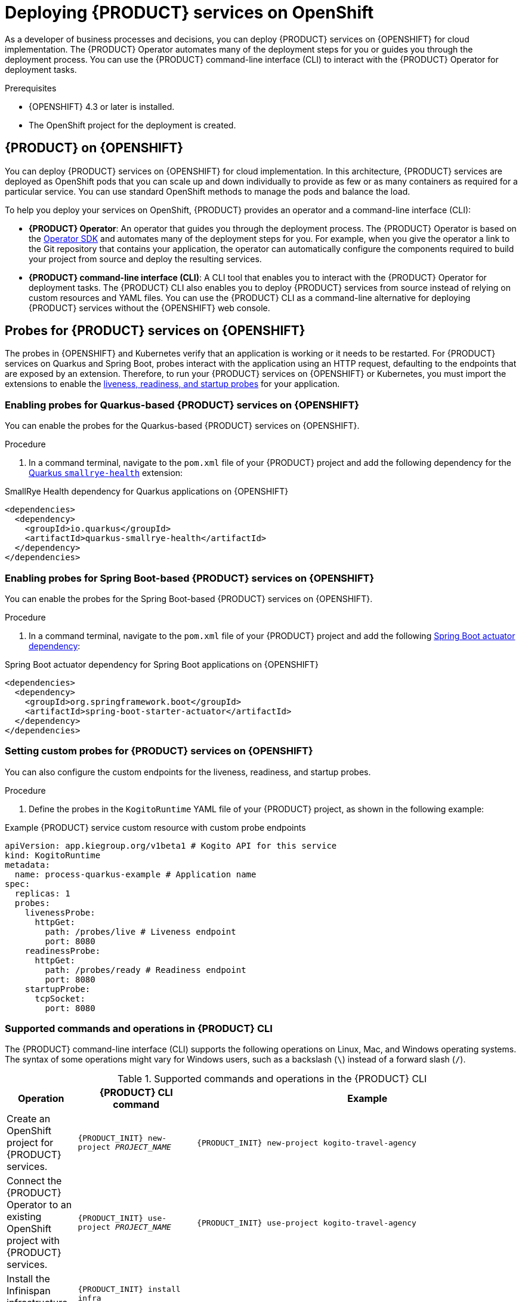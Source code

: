 [id="chap-kogito-deploying-on-openshift"]
= Deploying {PRODUCT} services on OpenShift
ifdef::context[:parent-context: {context}]
:context: kogito-deploying-on-openshift

// Purpose statement for the assembly
[role="_abstract"]
As a developer of business processes and decisions, you can deploy {PRODUCT} services on {OPENSHIFT} for cloud implementation. The {PRODUCT} Operator automates many of the deployment steps for you or guides you through the deployment process. You can use the {PRODUCT} command-line interface (CLI) to interact with the {PRODUCT} Operator for deployment tasks.

.Prerequisites
* {OPENSHIFT} 4.3 or later is installed.
* The OpenShift project for the deployment is created.

// Modules - concepts, procedures, refs, etc.
[id="con-kogito-on-ocp_{context}"]
== {PRODUCT} on {OPENSHIFT}

[role="_abstract"]
You can deploy {PRODUCT} services on {OPENSHIFT} for cloud implementation. In this architecture, {PRODUCT} services are deployed as OpenShift pods that you can scale up and down individually to provide as few or as many containers as required for a particular service. You can use standard OpenShift methods to manage the pods and balance the load.

To help you deploy your services on OpenShift, {PRODUCT} provides an operator and a command-line interface (CLI):

* *{PRODUCT} Operator*: An operator that guides you through the deployment process. The {PRODUCT} Operator is based on the https://sdk.operatorframework.io/[Operator SDK] and automates many of the deployment steps for you. For example, when you give the operator a link to the Git repository that contains your application, the operator can automatically configure the components required to build your project from source and deploy the resulting services.
* *{PRODUCT} command-line interface (CLI)*: A CLI tool that enables you to interact with the {PRODUCT} Operator for deployment tasks. The {PRODUCT} CLI also enables you to deploy {PRODUCT} services from source instead of relying on custom resources and YAML files. You can use the {PRODUCT} CLI as a command-line alternative for deploying {PRODUCT} services without the {OPENSHIFT} web console.

[id="proc-kogito-enabling-probes_{context}"]
== Probes for {PRODUCT} services on {OPENSHIFT}

[role="_abstract"]
The probes in {OPENSHIFT} and Kubernetes verify that an application is working or it needs to be restarted. For {PRODUCT} services on Quarkus and Spring Boot, probes interact with the application using an HTTP request, defaulting to the endpoints that are exposed by an extension. Therefore, to run your {PRODUCT} services on {OPENSHIFT} or Kubernetes, you must import the extensions to enable the https://kubernetes.io/docs/tasks/configure-pod-container/configure-liveness-readiness-startup-probes[liveness, readiness, and startup probes] for your application.

=== Enabling probes for Quarkus-based {PRODUCT} services on {OPENSHIFT}

You can enable the probes for the Quarkus-based {PRODUCT} services on {OPENSHIFT}.

.Procedure
. In a command terminal, navigate to the `pom.xml` file of your {PRODUCT} project and add the following dependency for the https://quarkus.io/guides/microprofile-health[Quarkus `smallrye-health`] extension:

.SmallRye Health dependency for Quarkus applications on {OPENSHIFT}
[source,xml]
----
<dependencies>
  <dependency>
    <groupId>io.quarkus</groupId>
    <artifactId>quarkus-smallrye-health</artifactId>
  </dependency>
</dependencies>
----

=== Enabling probes for Spring Boot-based {PRODUCT} services on {OPENSHIFT}

You can enable the probes for the Spring Boot-based {PRODUCT} services on {OPENSHIFT}.

.Procedure
. In a command terminal, navigate to the `pom.xml` file of your {PRODUCT} project and add the following https://docs.spring.io/spring-boot/docs/2.3.0.RELEASE/reference/html/production-ready-features.html[Spring Boot actuator dependency]:

.Spring Boot actuator dependency for Spring Boot applications on {OPENSHIFT}
[source,xml]
----
<dependencies>
  <dependency>
    <groupId>org.springframework.boot</groupId>
    <artifactId>spring-boot-starter-actuator</artifactId>
  </dependency>
</dependencies>
----

=== Setting custom probes for {PRODUCT} services on {OPENSHIFT}

You can also configure the custom endpoints for the liveness, readiness, and startup probes.

.Procedure
. Define the probes in the `KogitoRuntime` YAML file of your {PRODUCT} project, as shown in the following example:

[source,yaml,subs="attributes+"]
.Example {PRODUCT} service custom resource with custom probe endpoints
----
apiVersion: app.kiegroup.org/v1beta1 # Kogito API for this service
kind: KogitoRuntime
metadata:
  name: process-quarkus-example # Application name
spec:
  replicas: 1
  probes:
    livenessProbe:
      httpGet:
        path: /probes/live # Liveness endpoint
        port: 8080
    readinessProbe:
      httpGet:
        path: /probes/ready # Readiness endpoint
        port: 8080
    startupProbe:
      tcpSocket:
        port: 8080
----
////
[id="proc-kogito-deploying-on-ocp-console_{context}"]
== Deploying {PRODUCT} services on OpenShift using the OpenShift web console

[role="_abstract"]
After you create your {PRODUCT} services as part of a business application, you can use the {OPENSHIFT} web console to deploy your services. The {PRODUCT} Operator page in the OpenShift web console guides you through the deployment process. The {PRODUCT} Operator is based on the https://sdk.operatorframework.io/[Operator SDK] and automates many of the deployment steps for you. For example, when you give the operator a link to the Git repository that contains your application, the operator can automatically configure the components required to build your project from source and deploy the resulting services.

.Prerequisites
* The application with your {PRODUCT} services is in a Git repository that is reachable from your OpenShift environment.
* You have access to the OpenShift web console with `cluster-admin` permissions.
* (Quarkus only) The `pom.xml` file of your {PRODUCT} project contains the following dependency for the https://quarkus.io/guides/microprofile-health[Quarkus `smallrye-health` extension]. This extension enables the https://kubernetes.io/docs/tasks/configure-pod-container/configure-liveness-readiness-startup-probes[liveness, readiness, and startup probes] that are required for Quarkus-based projects on {OPENSHIFT} or Kubernetes.
+
.SmallRye Heath dependency for Quarkus applications on {OPENSHIFT}
[source,xml]
----
<dependencies>
  <dependency>
    <groupId>io.quarkus</groupId>
    <artifactId>quarkus-smallrye-health</artifactId>
  </dependency>
</dependencies>
----
* (Spring Boot only) The `pom.xml` file of your {PRODUCT} project contains the following https://docs.spring.io/spring-boot/docs/2.3.0.RELEASE/reference/html/production-ready-features.html[Spring Boot actuator dependency]. This dependency enables the https://kubernetes.io/docs/tasks/configure-pod-container/configure-liveness-readiness-startup-probes[liveness, readiness, and startup probes] that are required for Spring Boot-based projects on {OPENSHIFT} or Kubernetes.
+
.Spring Boot actuator dependency for Spring Boot applications on {OPENSHIFT}
[source,xml]
----
<dependencies>
  <dependency>
    <groupId>org.springframework.boot</groupId>
    <artifactId>spring-boot-starter-actuator</artifactId>
  </dependency>
</dependencies>
----

.Procedure
. In the OpenShift web console, go to *Operators* -> *OperatorHub* in the left menu, search for and select *Kogito*, and follow the on-screen instructions to install the latest operator version.
. After you install the {PRODUCT} Operator, in the OpenShift web console, go to *Operators* -> *Installed Operators* and select *Kogito*.
. In the operator page, select the *Kogito Build* tab and click *Create KogitoBuild* to create the {PRODUCT} build definition.
+
.Create a {PRODUCT} build definition
image::kogito/openshift/kogito-ocp-create-build.png[Image of Kogito build page in web console]
. In the application window, use the *Form View* or *YAML View* to configure the build definition.
+
--
At a minimum, define the application configurations shown in the following example YAML file:

.Example YAML definition for an application with {PRODUCT} build
[source,yaml,subs="attributes+"]
----
apiVersion: app.kiegroup.org/v1beta1 # {PRODUCT} API for this service
kind: KogitoBuild  # Application type
metadata:
  name: example-quarkus  # Application name
  namespace: kogito  # OpenShift project namespace
spec:
  type: RemoteSource
  gitSource:
    uri: 'https://github.com/kiegroup/kogito-examples'  # Git repository containing application (uses default branch)
    contextDir: process-quarkus-example  # Git folder location of application
----

[NOTE]
====
If you have configured an internal Maven repository, you can use it as a Maven mirror service and specify the Maven mirror URL in your {PRODUCT} build definition to substantially shorten build time:

[source,yaml]
----
spec:
  mavenMirrorURL: http://nexus3-nexus.apps-crc.testing/repository/maven-public/
----

For more information about internal Maven repositories, see the https://maven.apache.org/guides/introduction/introduction-to-repositories.html[Apache Maven] documentation.
====
--
. After you define your application data, click *Create* to generate the {PRODUCT} build.
+
--
Your application is listed in the *{PRODUCT}Builds* page:

.New {PRODUCT} build instance
image::kogito/openshift/kogito-ocp-create-build-listed.png[Image of Kogito build listed in web console]

You can select the application name to view or modify application settings and YAML details:

.View {PRODUCT} build details
image::kogito/openshift/kogito-ocp-build-details.png[Image of Kogito service details page in web console]

--
. In the operator page, select the *Kogito Service* tab and click *Create KogitoRuntime* to create the {PRODUCT} service definition.
+
.Create a {PRODUCT} service definition
image::kogito/openshift/kogito-ocp-create-runtime.png[Image of Kogito service page in web console]
. In the application window, use the *Form View* or *YAML View* to configure the service definition.
+
--
At a minimum, define the application configurations shown in the following example YAML file:

.Example YAML definition for an application with {PRODUCT} services
[source,yaml,subs="attributes+"]
----
apiVersion: app.kiegroup.org/v1beta1 # {PRODUCT} API for this service
kind: KogitoRuntime  # Application type
metadata:
  name: example-quarkus  # Application name
  namespace: kogito  # OpenShift project namespace
----

--
. After you define your application data, click *Create* to generate the {PRODUCT} service.
+
--
Your application is listed in the {PRODUCT} service page:

.New {PRODUCT} service instance
image::kogito/openshift/kogito-ocp-create-runtime-listed.png[Image of Kogito service listed in web console]

You can select the application name to view or modify application settings and YAML details:

.View {PRODUCT} service details
image::kogito/openshift/kogito-ocp-runtime-details.png[Image of Kogito service details page in web console]

--
. In the left menu of the web console, go to *Builds* -> *Builds* to view the status of your application build.
+
--
You can select a specific build to view build details:

.View {PRODUCT} service build details
image::kogito/openshift/kogito-ocp-app-build-details.png[Image of Kogito service build details page in web console]

[NOTE]
====
For every {PRODUCT} service that you create for OpenShift deployment, two builds are generated and listed in the *Builds* page in the web console: a traditional runtime build and a Source-to-Image (S2I) build with the suffix `-builder`. The S2I mechanism builds the application in an OpenShift build and then passes the built application to the next OpenShift build to be packaged into the runtime container image. The {PRODUCT} S2I build configuration also enables you to build the project directly from a Git repository on the OpenShift platform.
====

--
. After the application build is complete, go to *Workloads* -> *Deployments* to view the application deployments, pod status, and other details.
+
--
You can select the application name to increase or decrease the pod count or modify deployment settings:

.View {PRODUCT} service deployment details
image::kogito/openshift/kogito-ocp-service-deployment-details.png[Image of Kogito service deployment details page in web console]
--
. After your {PRODUCT} service is deployed, in the left menu of the web console, go to *Networking* -> *Routes* to view the access link to the deployed application.
+
--
You can select the application name to view or modify route settings:

.View {PRODUCT} service route details
image::kogito/openshift/kogito-ocp-service-route-details.png[Image of Kogito service route details page in web console]

With the application route, you can integrate your {PRODUCT} services with your business automation solutions as needed.
--
////

////

[id="con-kogito-operator-installation_{context}"]
== {PRODUCT} Operator installation

<Start here>

[id="proc-kogito-operator-installation-openshift_{context}"]
=== Installing the {PRODUCT} Operator on OpenShift

<Start here>

[id="proc-kogito-operator-installation-kubernetes-engine_{context}"]
=== Installing the {PRODUCT} Operator on OpenShift Kubernetes Engine

<Start here>

[id="proc-kogito-operator-installation-kubernetes_{context}"]
=== Installing the {PRODUCT} Operator on Kubernetes

<Start here>

[id="proc-kogito-operator-verify-installation_{context}"]
== Verifying the {PRODUCT} Operator installation

<Start here>

[id="proc-kogito-cli-installation_{context}"]
== Installing the {PRODUCT} CLI

<Start here>

[id="ref-kogito-cli-installation-troubleshooting_{context}"]
=== {PRODUCT} CLI installation troubleshooting

<Start here>
////

[id="ref-kogito-cli-operations_{context}"]
=== Supported commands and operations in {PRODUCT} CLI

[role="_abstract"]
The {PRODUCT} command-line interface (CLI) supports the following operations on Linux, Mac, and Windows operating systems. The syntax of some operations might vary for Windows users, such as a backslash (`\`) instead of a forward slash (`/`).

.Supported commands and operations in the {PRODUCT} CLI
[cols="30%,35%,35%", options="header"]
|===
|Operation
|{PRODUCT} CLI command
|Example

|Create an OpenShift project for {PRODUCT} services.
|`{PRODUCT_INIT} new-project __PROJECT_NAME__`
|`{PRODUCT_INIT} new-project kogito-travel-agency`

|Connect the {PRODUCT} Operator to an existing OpenShift project with {PRODUCT} services.
|`{PRODUCT_INIT} use-project __PROJECT_NAME__`
|`{PRODUCT_INIT} use-project kogito-travel-agency`

|Install the Infinispan infrastructure for process data persistence in {PRODUCT} services.
|`{PRODUCT_INIT} install infra __INFINISPAN_INFRA_NAME__ --kind Infinispan --apiVersion infinispan.org/v1 --resource-name kogito-infinispan`
|`{PRODUCT_INIT} install infra kogito-infinispan-infra --kind Infinispan --apiVersion infinispan.org/v1 --resource-name kogito-infinispan`

|Install the Apache Kafka infrastructure for messaging in {PRODUCT} services.
|`{PRODUCT_INIT} install infra __KAFKA_INFRA_NAME__ --kind Kafka --apiVersion kafka.strimzi.io/v1beta2 --resource-name kogito-kafka`
|`{PRODUCT_INIT} install infra kogito-kafka-infra --kind Kafka --apiVersion kafka.strimzi.io/v1beta2 --resource-name kogito-kafka`

|Install the {PRODUCT} Data Index Service for data management in {PRODUCT} services and provision the Data Index Service to connect to the specified Infinispan and Kafka infrastructures.
|`{PRODUCT_INIT} install data-index --infra __INFINISPAN_INFRA_NAME__ --infra __KAFKA_INFRA_NAME__`
|`{PRODUCT_INIT} install data-index --infra kogito-infinispan-infra --infra kogito-kafka-infra`

|Install the {PRODUCT} Jobs Service for job scheduling in {PRODUCT} services and provision the Jobs Service to connect to the specified Infinispan and Kafka infrastructures.
|`{PRODUCT_INIT} install jobs-service --infra __INFINISPAN_INFRA_NAME__ --infra __KAFKA_INFRA_NAME__`
|`{PRODUCT_INIT} install jobs-service --infra kogito-infinispan-infra --infra kogito-kafka-infra`

|Install the {PRODUCT} Management Console for managing process instance details in {PRODUCT} services.
|`{PRODUCT_INIT} install mgmt-console`
|`{PRODUCT_INIT} install mgmt-console`

|Install the {PRODUCT} Trusty Service to store tracing events and provide advanced analytical capabilities in {PRODUCT} services, and provision the Trusty Service to connect to the specified Infinispan and Kafka infrastructures.
|`{PRODUCT_INIT} install trusty --infra __INFINISPAN_INFRA_NAME__ --infra __KAFKA_INFRA_NAME__`
|`{PRODUCT_INIT} install trusty --infra kogito-infinispan-infra --infra kogito-kafka-infra`

|Install the {PRODUCT} Explainability Service to analyze decisions made in {PRODUCT} services and provision the Explainability Service to connect to the specified Kafka infrastructure.
|`{PRODUCT_INIT} install explainability --infra __KAFKA_INFRA_NAME__`
|`{PRODUCT_INIT} install explainability --infra kogito-kafka-infra`

|Install the {PRODUCT} Task Console for viewing and interacting with user tasks in {PRODUCT} process services.
|`{PRODUCT_INIT} install task-console`
|`{PRODUCT_INIT} install task-console`

|Install {PRODUCT} supporting services or infrastructure components for a specified {PRODUCT} project. Use this syntax if you did not use the `new-project` or `use-project` commands to connect the {PRODUCT} Operator to a specified project.
|`{PRODUCT_INIT} install __KOGITO_SUPPORTING_SERVICE__ --infra __KOGITO_INFRA_NAME__ -p __PROJECT_NAME__`

`{PRODUCT_INIT} install infra __KOGITO_INFRA_NAME__ __KOGITO_INFRA_DETAILS__ -p __PROJECT_NAME__`

|`{PRODUCT_INIT} install data-index --infra kogito-infinispan-infra --infra kogito-kafka-infra -p kogito-travel-agency`

`{PRODUCT_INIT} install infra kogito-infinispan-infra --kind Infinispan --apiVersion infinispan.org/v1 --resource-name kogito-infinispan -p kogito-travel-agency`

`{PRODUCT_INIT} install infra kogito-kafka-infra --kind Kafka --apiVersion kafka.strimzi.io/v1beta2 --resource-name kogito-kafka -p kogito-travel-agency`

|Create a {PRODUCT} service definition from a local source or a Git repository and deploy the service. In a local directory source, if the `pom.xml` file is present, then the entire directory is zipped and uploaded to OCP and the build is initiated. However, if the `pom.xml` is not present, then only supported extension files (including `.dmn`, `.drl`, `.bpmn`, `.bpmn2`, `.properties`, `.sw.json`, and `.sw.yaml`) are uploaded from the directory to initiate the build. In a binary build configuration, this command creates the service definition but does not deploy the service.
|`{PRODUCT_INIT} deploy-service __SERVICE_NAME__`

`{PRODUCT_INIT} deploy-service __SERVICE_NAME__ __GIT_REPOSITORY_URL__ --context-dir __PROJECT_DIRECTORY__`
|`{PRODUCT_INIT} deploy-service travels`

`{PRODUCT_INIT} deploy-service travels \https://github.com/kiegroup/kogito-examples/tree/stable/kogito-travel-agency/extended --context-dir travels`

|Enable Infinispan persistence and Apache Kafka messaging for a {PRODUCT} service during deployment. Use this command if you installed the relevant infrastructures using the {PRODUCT} Operator. In a binary build configuration, this command creates the service definition but does not deploy the service.
|`{PRODUCT_INIT} deploy-service __SERVICE_NAME__ --infra __INFINISPAN_INFRA_NAME__ --infra __KAFKA_INFRA_NAME__`

`{PRODUCT_INIT} deploy-service __SERVICE_NAME__ __GIT_REPOSITORY_URL__ --context-dir __PROJECT_DIRECTORY__ --infra __INFINISPAN_INFRA_NAME__ --infra __KAFKA_INFRA_NAME__`
|`{PRODUCT_INIT} deploy-service travels --infra kogito-infinispan-infra --infra kogito-kafka-infra`

`{PRODUCT_INIT} deploy-service travels \https://github.com/kiegroup/kogito-examples/tree/stable/kogito-travel-agency/extended --context-dir travels --infra kogito-infinispan-infra --infra kogito-kafka-infra`

|Create a {PRODUCT} service definition from a local or Git source and deploy the service using a native build.
|`{PRODUCT_INIT} deploy-service __SERVICE_NAME__ --native`

`{PRODUCT_INIT} deploy-service __SERVICE_NAME__ __GIT_REPOSITORY_URL__ --context-dir __PROJECT_DIRECTORY__ --native`
|`{PRODUCT_INIT} deploy-service travels --native`

`{PRODUCT_INIT} deploy-service travels \https://github.com/kiegroup/kogito-examples/tree/stable/kogito-travel-agency/extended --context-dir travels --native`

|Upload a {PRODUCT} service file, such as a Decision Model and Notation (DMN) or Business Process Model and Notation (BPMN) file, or a file directory with multiple files to an OpenShift Cluster and trigger a new Source-to-Image (S2I) build. For single files, you can specify a local file system path or Git repository URL. For file directories, you can specify a local file system path only.
|`{PRODUCT_INIT} deploy-service __SERVICE_NAME__ __PATH_TO_FILE_OR_DIR__`

`{PRODUCT_INIT} deploy-service __SERVICE_NAME__ __GIT_FILE_URL__`

|`kogito deploy-service travels /tmp/kogito-examples/kogito-travel-agency/extended/travels/src/main/resources/org/acme/travels/travels.bpmn2`

`kogito deploy-service travels /tmp/kogito-examples/kogito-travel-agency/extended/travels/src/main/resources/org/acme/travels`

`kogito deploy-service travels \https://github.com/kiegroup/kogito-examples/blob/stable/kogito-travel-agency/extended/travels/src/main/resources/org/acme/travels/travels.bpmn2`

|Delete a {PRODUCT} service.
|`{PRODUCT_INIT} delete-service __SERVICE_NAME__`
|`{PRODUCT_INIT} delete-service travels`
|===

[id="con-kogito-operator-deployment-options_{context}"]
== OpenShift build options with the {PRODUCT} Operator and CLI

[role="_abstract"]
The {PRODUCT} Operator and command-line interface (CLI) support the following options for building and deploying {PRODUCT} services on {OPENSHIFT}:

* Git source build and deployment
* Binary build and deployment
* File build and deployment
ifdef::KOGITO-COMM[]
* Native build and deployment
endif::[]

{PRODUCT} provides the relevant Source-to-Image (S2I) build configuration depending the deployment option that you use.

NOTE: For all deployment options, you must be logged in to the relevant OpenShift cluster using the `oc login` command.

=== Git source build and deployment

In most use cases, you can use the standard runtime build and deployment method to deploy {PRODUCT} services on OpenShift from a Git repository source, as shown in the following examples. These examples are based on the https://github.com/kiegroup/kogito-examples/tree/stable/kogito-travel-agency/extended[`kogito-travel-agency`] extended example application.

.Example {PRODUCT} service deployment from existing namespace
[source,subs="attributes+,+quotes"]
----
// Uses the provisioned namespace in your OpenShift cluster
$ {PRODUCT_INIT} use-project __PROJECT_NAME__

// Deploys a new {PRODUCT} service from a Git source
$ {PRODUCT_INIT} deploy-service travels https://github.com/kiegroup/kogito-examples/tree/stable/kogito-travel-agency/extended --context-dir travels
----

The {PRODUCT} Operator uses the default branch in the specified Git repository, usually `master`.

Alternatively, you can generate a new namespace in your cluster during deployment:

.Example {PRODUCT} service deployment from new namespace
[source,subs="attributes+,+quotes"]
----
// Creates a new namespace in your cluster
$ {PRODUCT_INIT} new-project __NEW_PROJECT_NAME__

// Deploys a new {PRODUCT} service from a Git source
$ {PRODUCT_INIT} deploy-service travels https://github.com/kiegroup/kogito-examples/tree/stable/kogito-travel-agency/extended --context-dir travels
----

NOTE: If you are developing or testing your {PRODUCT} service locally, you can use the binary build or file build option to build and deploy from a local source instead of from a Git repository.

=== Binary build and deployment

OpenShift builds can require extensive amounts of time. As a faster alternative for building and deploying your {PRODUCT} services on OpenShift, you can use a binary build. In a binary build, you build the application locally and push the built application to an OpenShift `BuildConfig` configuration to be packaged into the runtime container image.

The following example creates a {PRODUCT} service from a local directory, builds the project binaries, and deploys the binary build to OpenShift. This example is based on the https://github.com/kiegroup/kogito-examples/tree/stable/kogito-travel-agency/extended[`kogito-travel-agency`] extended example application.

.Example {PRODUCT} service deployment from binary build
[source,subs="attributes+,+quotes"]
----
// Creates the {PRODUCT} service
$ cd ~/kogito-travel-agency/extended/travels
$ kogito deploy-service travels

// Builds the project and generates binary resources in `target` folder
$ mvn clean package

// Deploys to OpenShift using binary build
$ oc start-build travels-binary --from-dir=target/

Uploading directory "target/" as binary input for the build ...
....
Uploading finished
build.build.openshift.io/travels-1 started
----

In this example, the following resources are generated in the `target` folder to prepare for the binary build:

* `quarkus-app/app/travels.jar`: Standard JAR file that contains the classes and resources of the project.
* `quarkus-app/quarkus`: Contains the generated resources required by the Quarkus application to run.
* `quarkus-app/lib`: Directory that contains the project dependencies.
* `quarkus-app/quarkus-run.jar`: Executable JAR file for the project. Note that `quarkus-run.jar` is not an uber-JAR file, and also requires the folders `quarkus-app/app`, `quarkus-app/quarkus`, and `quarkus-app/lib`.

NOTE: The {PRODUCT} images are handling the binary build directly from the `target` folder, and the content of the `target/quarkus-app` folder is copied directly.

After the binary build is complete, the result is pushed to the `travels` Image Stream that was created by the {PRODUCT} Operator and triggers a new deployment.

=== File build and deployment

You can build and deploy your {PRODUCT} services from a single file, such as a Decision Model and Notation (DMN), Business Process Model and Notation (BPMN or BPMN2), Drools Rule Language (DRL), or properties file, or from a directory with multiple files. You can specify a single file from your local file system path or from a Git repository URL, or specify a file directory from a local file system path only. When you upload the file or directory to an OpenShift cluster, a new Source-to-Image (S2I) build is automatically triggered.

NOTE: You cannot upload a file directory from a Git repository. The file directory must be in your local file system. However, you can upload single files from either a Git repository or your local file system.

The following examples upload a single BPMN file from a local directory or Git repository to an OpenShift cluster for an S2I build. These examples are based on the https://github.com/kiegroup/kogito-examples/tree/stable/kogito-travel-agency/extended[`kogito-travel-agency`] extended example application.

.Example {PRODUCT} service deployment from a local file
[source,subs="attributes+,+quotes"]
----
$ kogito deploy-service travels /tmp/kogito-examples/kogito-travel-agency/extended/travels/src/main/resources/org/acme/travels/travels.bpmn2

File found: /tmp/kogito-examples/kogito-travel-agency/extended/travels/src/main/resources/org/acme/travels/travels.bpmn2.
...
The requested file(s) was successfully uploaded to OpenShift, a build with this file(s) should now be running. To see the logs, run 'oc logs -f bc/kogito-travel-agency-builder -n kogito'
----

.Example {PRODUCT} service deployment from a Git repository file
[source,subs="attributes+,+quotes"]
----
$ kogito deploy-service travels https://github.com/kiegroup/kogito-examples/blob/stable/kogito-travel-agency/extended/travels/src/main/resources/org/acme/travels/travels.bpmn2

Asset found: travels.bpmn2.
...
The requested file(s) was successfully uploaded to OpenShift, a build with this file(s) should now be running. To see the logs, run 'oc logs -f bc/kogito-travel-agency-builder -n kogito'
----

As instructed in the terminal output, you can run the following command to see the build logs:

.Example build log for BPMN file build
[source]
----
$ oc logs -f bc/kogito-travel-agency-builder -n kogito

Receiving source from STDIN as file travels.bpmn2
Using docker-registry.default.svc:5000/openshift/kogito-builder as the s2i builder image
----

The following examples upload multiple files within a local directory to an OpenShift cluster for an S2I build:

.Example {PRODUCT} service deployment from multiple files in a local directory
[source,subs="attributes+,+quotes"]
----
$ kogito deploy-service travels /tmp/kogito-examples/kogito-travel-agency/extended/travels/src/main/resources/org/acme/travels

The provided source is a dir, packing files.
File(s) found: [/tmp/kogito-examples/kogito-travel-agency/extended/travels/src/main/resources/org/acme/travels/flightBooking.bpmn2 /tmp/kogito-examples/kogito-travel-agency/extended/travels/src/main/resources/org/acme/travels/hotelBooking.bpmn2 /tmp/kogito-examples/kogito-travel-agency/extended/travels/src/main/resources/org/acme/travels/travels.bpmn2].
...
The requested file(s) was successfully uploaded to OpenShift, a build with this file(s) should now be running. To see the logs, run 'oc logs -f bc/travels-builder -n kogito'
----

For every valid file type (DMN, BPMN, BPMN2, DRL) in the specified directory, the {PRODUCT} CLI compresses the files and uploads them to the OpenShift cluster. Any other unsupported file types are not uploaded. To ensure that other file types are uploaded, consider using a source build or a binary build.

If you need to update an uploaded file or directory after you create the build, you can use the `oc start-build` command to re-upload the file or directory, as shown in the following example. An S2I build cannot identify only changed files in a directory, so you must re-upload the entire directory of files to update the build.

.Example command to re-upload a single local file to update the S2I build
----
$ oc start-build kogito-travel-agency-builder --from-file tmp/kogito-examples/kogito-travel-agency/extended/travels/src/main/resources/org/acme/travels/travels.bpmn2
----

.Example command to re-upload multiple files from a local directory to update the S2I build
----
$ oc start-build kogito-travel-agency-builder --from-dir tmp/kogito-examples/kogito-travel-agency/extended/travels/src/main/resources/org/acme/travels
----

If a build fails, use the OpenShift environment variable https://docs.openshift.com/container-platform/4.3/builds/basic-build-operations.html#builds-basic-access-build-verbosity_basic-build-operations[`BUILD_LOGLEVEL`] with the desired level as part of your deployment command, as shown in the following example:

.Example command to troubleshoot failed build from directory
[source]
----
$ kogito --verbose deploy-service travels /tmp/kogito-examples/kogito-travel-agency/extended/travels/src/main/resources/org/acme/travels --build-env BUILD_LOGLEVEL=5
----

ifdef::KOGITO-COMM[]
=== Native build and deployment

NOTE: Native build and deployment is for Quarkus only and requires GraalVM or Mandrel.

By default, the {PRODUCT} Operator and CLI build services with traditional `java` compilers to save time and resources. The final generated artifact is a JAR file for the relevant runtime (defaults to Quarkus) with dependencies in the image user's home directory, such as `/home/kogito/bin/lib`.

However, for {PRODUCT} services on Quarkus with GraalVM or Mandrel (required), the {PRODUCT} Operator and CLI can build the services in native mode for direct binary execution as native code. Building in native mode uses a very low footprint on the runtime, although many resources are consumed during build time.

For more information about native build performance, see the GraalVM https://www.graalvm.org/docs/examples/java-performance-examples/[Performance examples for Java].

For more information about ahead-of-time (AOT) compilation, see the https://www.graalvm.org/docs/reference-manual/aot-compilation/[GraalVM Native Image] documentation.

The following examples build a {PRODUCT} service on Quarkus in native mode using the `--native` parameter. These examples are based on the https://github.com/kiegroup/kogito-examples/tree/stable/kogito-travel-agency/extended[`kogito-travel-agency`] extended example application.

.Example {PRODUCT} service native build from a local source directory
[source,subs="attributes+,+quotes"]
----
$ cd ~/kogito-travel-agency/extended/travels
$ {PRODUCT_INIT} deploy-service travels --native
----

.Example {PRODUCT} service native build from a Git repository source directory
[source,subs="attributes+,+quotes"]
----
$ {PRODUCT_INIT} deploy-service travels https://github.com/kiegroup/kogito-examples/tree/stable/kogito-travel-agency/extended --context-dir travels --native
----

In {PRODUCT} Operator tests, native builds take approximately 10 minutes and the build pod can consume up to 10GB of RAM and 1.5 CPU cores.

By default, a {PRODUCT} project does not contain resource requests or limits. As a result, a native build might be terminated due to insufficient memory. To prevent this behavior, you can create a minimum memory request configuration for the {PRODUCT} application build, ensuring that the build pod is allocated on an OpenShift node with enough free memory. The side effect of this configuration is that OpenShift prioritizes the build pod.

For more information about OpenShift pod prioritization based on pod requests and limits, see https://docs.okd.io/3.11/dev_guide/compute_resources.html#quality-of-service-tiers[Quality of Service Tiers] in the OpenShift documentation.

The following example is a memory request configuration for the https://github.com/kiegroup/kogito-examples/tree/stable/kogito-travel-agency/extended[`kogito-travel-agency`] extended example application:

.Example memory request configuration for `kogito-travel-agency`
[source,yaml]
----
apiVersion: app.kiegroup.org/v1beta1
kind: KogitoBuild
metadata:
  name: travels
  namespace: kogito
spec:
  type: RemoteSource
  gitSource:
    contextDir: kogito-travel-agency/extended/travels
    uri: "https://github.com/kiegroup/kogito-examples/"
  resources:
    requests:
        memory: "4Gi"
----

IMPORTANT: Ensure that you have these resources available on your OpenShift nodes when you run native builds. If the resources are not available, the S2I build fails. You can verify currently allocated and total resources of your nodes by using the command `oc describe nodes` invoked with `admin` permission.

You can limit the maximum heap space for the JVM used for a native build. You can apply the limitation by setting the `quarkus.native.native-image-xmx` property in the `application.properties` file of your {PRODUCT} project. In this case, the build pod requires roughly `-Xmx` plus 2 GB of memory. The `-Xmx` value depends on the complexity of the application. For example, for the https://github.com/kiegroup/kogito-examples/tree/stable/process-quarkus-example[`process-quarkus-example`] example application, the `-Xmx` value `2g` is sufficient, resulting in the builder pod consuming up to 4.2 GB of memory.

You can also set resource limits for a native build pod. In the https://github.com/kiegroup/kogito-examples/tree/stable/process-quarkus-example[`process-quarkus-example`] application, 80 percent of the memory limit is used for heap space in the JVM responsible for the native build. If the computed heap space limit for the JVM is less than 1024 MB, then all the memory from resource limits is used.

The following example is a memory limit configuration for the https://github.com/kiegroup/kogito-examples/tree/stable/process-quarkus-example[`process-quarkus-example`] example application:

.Example memory request configuration for `process-quarkus-example`
[source,yaml]
----
apiVersion: app.kiegroup.org/v1beta1
kind: KogitoBuild
metadata:
  name: process-quarkus-example
  namespace: kogito
spec:
  type: RemoteSource
  gitSource:
    contextDir: process-quarkus-example
    uri: "https://github.com/kiegroup/kogito-examples/"
  resources:
    limits:
        memory: "4Gi"
----
endif::[]

[id="proc-kogito-build-native_{context}"]
==== Building a native image with {PRODUCT}

[role="_abstract"]
You can build an application as a native executable in {PRODUCT} using GraalVM or Mandrel.

.Prerequisites
* JDK 11 or later is installed.
* Apache Maven 3.6.2 or later is installed.
* Optional: https://quarkus.io/guides/cli-tooling[Quarkus CLI] is installed.
+
NOTE: Native build and deployment is Quarkus-only and requires GraalVM or Mandrel.

.Procedure
. Create a {PRODUCT} project using the Maven plugin or Quarkus CLI.
+
--
.Example project creation using Quarkus Maven plugin
[source,subs="attributes+"]
----
mvn io.quarkus:quarkus-maven-plugin:create \
   -DprojectGroupId=com.company \
   -DprojectArtifactId=sample-kogito \
   -Dextensions="kogito"
----

.Example project creation using Quarkus CLI
[source,subs="attributes+"]
----
quarkus create -x kogito sample-kogito
----

In the previous example, an application named `sample-kogito` is created. The `sample-kogito` application is pre-configured to support the native executables.

For more information about creating a {PRODUCT} project, see {URL_CREATING_RUNNING}#chap-kogito-creating-running[{CREATING_RUNNING}].
--

. Build a native image using Maven or Quarkus CLI.
+
--
.Example of building a native image using Maven plugin
[source]
----
$ mvn verify -Dnative
# running
$ ./target/sample-kogito-1.0-SNAPSHOT-runner
----

.Example of building a native image using the Quarkus CLI
[source]
----
$ quarkus build --native
# running
$ ./target/sample-kogito-1.0-SNAPSHOT-runner
----
--

. Build a native executable using a container image or Mandrel as follows:
+
--
* You can build a native executable using a container builder image, in which you do not need to insrall GraalVM. However, a container that contains GraalVM is pulled automatically. Note that the native executable targets a Linux kernel by default. For example:

.Example of building a native image using a container image
[source]
----
$ mvn verify -Dnative -Dquarkus.native.container-build
# alternatively
$ quarkus build --native -Dquarkus.native.container-build=true
----

* Alternatively, run the following command to use Mandrel instead of GraalVM to build a native image using container image:

.Example of building a native image using a container image (Mandrel)
[source]
----
$ mvn verify -Dnative -Dquarkus.native.container-build -Dquarkus.native.builder-image=quay.io/quarkus/ubi-quarkus-mandrel:21.1-java11
# alternatively
$ quarkus build --native -Dquarkus.native.container-build -Dquarkus.native.builder-image=quay.io/quarkus/ubi-quarkus-mandrel:21.1-java11
----

For more information about building a native image, see https://quarkus.io/guides/building-native-image#container-runtime[Quarkus - Building a Native Executable].
--

. Create a container image using Quarkus.
+
For more information about creating a container image using Quarkus, see https://quarkus.io/guides/container-image[extensions for building (and pushing) container images].

. Deploy the container image using `kubctl` or `oc`.

[id="con-kogito-operator-deployment-configs_{context}"]
== {PRODUCT} service properties configuration

[role="_abstract"]
When a {PRODUCT} service is deployed, a `configMap` resource is created for the `application.properties` configuration of the {PRODUCT} service.

The name of the `configMap` resource consists of the name of the {PRODUCT} service and the suffix `-properties`, as shown in the following example:

.Example `configMap` resource generated during {PRODUCT} service deployment
[source,yaml]
----
kind: ConfigMap
apiVersion: v1
metadata:
  name: kogito-travel-agency-properties
data:
  application.properties : |-
    property1=value1
    property2=value2
----

The `application.properties` data of the `configMap` resource is mounted in a volume to the container of the {PRODUCT} service. Any runtime properties that you add to the `application.properties` section override the default application configuration properties of the {PRODUCT} service.

When the `application.properties` data of the `configMap` is changed, a rolling update modifies the deployment and configuration of the {PRODUCT} service.

////
[id="con-kogito-services-exposure_{context}"]
== {PRODUCT} services exposure in Openshift and Kubernetes

<Start here>

[id="proc-kogito-services-exposure-routes_{context}"]
=== Exposing {PRODUCT} services using routes

<Start here>

[id="proc-kogito-services-exposure-nginx-ingress_{context}"]
=== Exposing Kogito services using NGINX Ingress

<Start here>

[id="con-custom-kogito-service-deployment-options_{context}"]
== Custom {PRODUCT} service deployment options with {PRODUCT} Operator and CLI

<Start here>

[id="proc-custom-kogito-service-deployment-kubernetes-openshift-cluster_{context}"]
=== Deploying a custom {PRODUCT} service in Kubernetes or OpenShift cluster

<Start here>

==== Deploying a custom {PRODUCT} service in a Kubernetes cluster using custom configurations

<Start here>
////

[id="proc-kogito-service-deployment-openshift-web-console_{context}"]
=== Deploying a {PRODUCT} service using OpenShift web console

[role="_abstract"]
After you create your {PRODUCT} services as part of a business application, you can use the {OPENSHIFT} web console to deploy your services. The {PRODUCT} Operator page in the OpenShift web console guides you through the deployment process. The {PRODUCT} Operator is based on the https://sdk.operatorframework.io/[Operator SDK] and automates many of the deployment steps for you. For example, when you give the operator a link to the Git repository that contains your application, the operator can automatically configure the components required to build your project from source and deploy the resulting services.

.Prerequisites
* The application with your {PRODUCT} services is in a Git repository that is reachable from your OpenShift environment.
* You have access to the OpenShift web console with `cluster-admin` permissions.
* (Quarkus only) The `pom.xml` file of your {PRODUCT} project contains the following dependency for the https://quarkus.io/guides/microprofile-health[Quarkus `smallrye-health` extension]. This extension enables the https://kubernetes.io/docs/tasks/configure-pod-container/configure-liveness-readiness-startup-probes[liveness and readiness probes] that are required for Quarkus-based projects on OpenShift or Kubernetes.
+
.SmallRye Heath dependency for Quarkus applications on OpenShift
[source,xml]
----
<dependency>
  <groupId>io.quarkus</groupId>
  <artifactId>quarkus-smallrye-health</artifactId>
</dependency>
----

.Procedure
. In the OpenShift web console, go to *Operators* -> *OperatorHub* in the left menu, search for and select *Kogito*, and follow the on-screen instructions to install the latest operator version.
. After you install the {PRODUCT} Operator, in the OpenShift web console, go to *Operators* -> *Installed Operators* and select *Kogito*.
. In the operator page, select the *Kogito Build* tab and click *Create KogitoBuild* to create the {PRODUCT} build definition.
+
.Create a {PRODUCT} build definition
image::kogito/openshift/kogito-ocp-create-build.png[Image of Kogito build page in web console]
. In the application window, use the *Form View* or *YAML View* to configure the build definition.
+
--
At a minimum, define the application configurations shown in the following example YAML file:

.Example YAML definition for an application with {PRODUCT} build
[source,yaml,subs="attributes+"]
----
apiVersion: app.kiegroup.org/v1beta1 # {PRODUCT} API for this service
kind: KogitoBuild  # Application type
metadata:
  name: example-quarkus  # Application name
  namespace: kogito  # OpenShift project namespace
spec:
  type: RemoteSource
  gitSource:
    uri: 'https://github.com/kiegroup/kogito-examples'  # Git repository containing application (uses default branch)
    contextDir: process-quarkus-example  # Git folder location of application
----

[NOTE]
====
If you have configured an internal Maven repository, you can use it as a Maven mirror service and specify the Maven mirror URL in your {PRODUCT} build definition to substantially shorten build time:

[source,yaml]
----
spec:
  mavenMirrorURL: http://nexus3-nexus.apps-crc.testing/repository/maven-public/
----

For more information about internal Maven repositories, see the https://maven.apache.org/guides/introduction/introduction-to-repositories.html[Apache Maven] documentation.
====
--
. After you define your application data, click *Create* to generate the {PRODUCT} build.
+
--
Your application is listed in the *{PRODUCT}Builds* page:

.New {PRODUCT} build instance
image::kogito/openshift/kogito-ocp-create-build-listed.png[Image of Kogito build listed in web console]

You can select the application name to view or modify application settings and YAML details:

.View {PRODUCT} build details
image::kogito/openshift/kogito-ocp-build-details.png[Image of Kogito service details page in web console]

--
. In the operator page, select the *Kogito Service* tab and click *Create KogitoRuntime* to create the {PRODUCT} service definition.
+
.Create a {PRODUCT} service definition
image::kogito/openshift/kogito-ocp-create-runtime.png[Image of Kogito service page in web console]
. In the application window, use the *Form View* or *YAML View* to configure the service definition.
+
--
At a minimum, define the application configurations shown in the following example YAML file:

.Example YAML definition for an application with {PRODUCT} services
[source,yaml,subs="attributes+"]
----
apiVersion: app.kiegroup.org/v1beta1 # {PRODUCT} API for this service
kind: KogitoRuntime  # Application type
metadata:
  name: example-quarkus  # Application name
  namespace: kogito  # OpenShift project namespace
----

--
. After you define your application data, click *Create* to generate the {PRODUCT} service.
+
--
Your application is listed in the {PRODUCT} service page:

.New {PRODUCT} service instance
image::kogito/openshift/kogito-ocp-create-runtime-listed.png[Image of Kogito service listed in web console]

You can select the application name to view or modify application settings and YAML details:

.View {PRODUCT} service details
image::kogito/openshift/kogito-ocp-runtime-details.png[Image of Kogito service details page in web console]

--
. In the left menu of the web console, go to *Builds* -> *Builds* to view the status of your application build.
+
--
You can select a specific build to view build details:

.View {PRODUCT} service build details
image::kogito/openshift/kogito-ocp-app-build-details.png[Image of Kogito service build details page in web console]

[NOTE]
====
For every {PRODUCT} service that you create for OpenShift deployment, two builds are generated and listed in the *Builds* page in the web console: a traditional runtime build and a Source-to-Image (S2I) build with the suffix `-builder`. The S2I mechanism builds the application in an OpenShift build and then passes the built application to the next OpenShift build to be packaged into the runtime container image. The {PRODUCT} S2I build configuration also enables you to build the project directly from a Git repository on the OpenShift platform.
====

--
. After the application build is complete, go to *Workloads* -> *Deployments* to view the application deployments, pod status, and other details.
+
--
You can select the application name to increase or decrease the pod count or modify deployment settings:

.View {PRODUCT} service deployment details
image::kogito/openshift/kogito-ocp-service-deployment-details.png[Image of Kogito service deployment details page in web console]
--
. After your {PRODUCT} service is deployed, in the left menu of the web console, go to *Networking* -> *Routes* to view the access link to the deployed application.
+
--
You can select the application name to view or modify route settings:

.View {PRODUCT} service route details
image::kogito/openshift/kogito-ocp-service-route-details.png[Image of Kogito service route details page in web console]

With the application route, you can integrate your {PRODUCT} services with your business automation solutions as needed.
--

[id="proc-kogito-deploying-on-ocp-kogito-cli_{context}"]
=== Deploying {PRODUCT} services on OpenShift or Kubernetes using the {PRODUCT} CLI

[role="_abstract"]
The {PRODUCT} command-line interface (CLI) enables you to interact with the {PRODUCT} Operator for deployment tasks. The {PRODUCT} CLI also enables you to deploy {PRODUCT} services from source instead of relying on custom resources and YAML files. You can use the {PRODUCT} CLI as a command-line alternative for deploying {PRODUCT} services without the {OPENSHIFT} web console.

.Prerequisites
* The `oc` OpenShift CLI is installed and you are logged in to the relevant OpenShift cluster. For `oc` installation and login instructions, see the
ifdef::KOGITO-ENT[]
https://access.redhat.com/documentation/en-us/openshift_container_platform/4.2/html/cli_tools/openshift-cli-oc[OpenShift documentation].
endif::[]
ifdef::KOGITO-COMM[]
https://docs.openshift.com/container-platform/4.2/cli_reference/openshift_cli/getting-started-cli.html[OpenShift documentation].
endif::[]
* You have OpenShift permissions to create resources in a specified namespace.
* (Quarkus only) The `pom.xml` file of your {PRODUCT} project contains the following dependency for the https://quarkus.io/guides/microprofile-health[Quarkus `smallrye-health` extension]. This extension enables the https://kubernetes.io/docs/tasks/configure-pod-container/configure-liveness-readiness-startup-probes[liveness and readiness probes] that are required for Quarkus-based projects on OpenShift or Kubernetes.
+
.SmallRye Heath dependency for Quarkus applications on OpenShift
[source,xml]
----
<dependency>
  <groupId>io.quarkus</groupId>
  <artifactId>quarkus-smallrye-health</artifactId>
</dependency>
----

.Procedure
. Go to the https://github.com/kiegroup/kogito-operator/releases[`{PRODUCT_INIT}-cloud-operator`] releases page in GitHub and download the latest version of the `{PRODUCT_INIT}-cli-_RELEASE_` binary file that is specific to your operating system.
. Extract the `{PRODUCT_INIT}-cli-_RELEASE_` binary file to a local directory:
+
--
* On Linux or Mac: In a command terminal, navigate to the directory where you downloaded the `{PRODUCT_INIT}-cli-_RELEASE_` binary file and enter the following command to extract the contents:
+
.Extract the {PRODUCT} CLI distribution
[source,subs="attributes+,+quotes"]
----
$ tar -xvf {PRODUCT_INIT}-cli-_RELEASE_.tar.gz
----

* On Windows: In your file browser, navigate to the directory where you downloaded the `{PRODUCT_INIT}-cli-_RELEASE_` binary file and extract the ZIP file.

The `{PRODUCT_INIT}` executable file appears.
--
. Move the extracted `{PRODUCT_INIT}` file to an existing directory in your `PATH` variable:
+
--
* On Linux or Mac: In a command terminal, enter the following command:
+
.Move the `{PRODUCT_INIT}` file
[source,subs="attributes+,+quotes"]
----
$ cp /__PATH_TO_{PRODUCT_INIT_CAP}__ /usr/local/bin
----

* On Windows: Update the relevant `PATH` environment variables in your system settings to include the path to the {PRODUCT} CLI folder. For example, on Windows 10, go to *Settings* -> *System Info* -> *Advanced System Settings* -> *Advanced* -> *Environment Variables* and in the *User* or *System* variables, add the path for the {PRODUCT} CLI folder to the `PATH` variable. Close and reopen your Windows command prompt to apply the changes.
--
. With the {PRODUCT} CLI now installed, enter the following commands to deploy your {PRODUCT} services on OpenShift from source:
+
--
NOTE: You must be logged in to the relevant OpenShift cluster using the `oc login` command.

.Example {PRODUCT} service deployment from existing namespace
[source,subs="attributes+,+quotes"]
----
// Uses the provisioned namespace in your OpenShift cluster
$ {PRODUCT_INIT} use-project __PROJECT_NAME__

// Deploys a new {PRODUCT} service from a Git source
$ {PRODUCT_INIT} deploy-service example-quarkus https://github.com/kiegroup/kogito-examples --context-dir process-quarkus-example
----

The {PRODUCT} Operator uses the default branch in the specified Git repository, usually `master`.

NOTE: The first time that you use the {PRODUCT} CLI to interact with a project or service, the {PRODUCT} Operator is automatically installed and used to execute the relevant tasks.

Alternatively, you can generate a new namespace in your cluster during deployment:

.Example {PRODUCT} service deployment from new namespace
[source,subs="attributes+,+quotes"]
----
// Creates a new namespace in your cluster
$ {PRODUCT_INIT} new-project __NEW_PROJECT_NAME__

// Deploys a new {PRODUCT} service from a Git source
$ {PRODUCT_INIT} deploy-service example-quarkus https://github.com/kiegroup/kogito-examples --context-dir process-quarkus-example
----

You can also combine the commands to create the namespace and deploy the service using the following abbreviated syntax:

.Abbreviated command for {PRODUCT} service deployment
[source,subs="attributes+,+quotes"]
----
$ {PRODUCT_INIT} deploy-service example-quarkus https://github.com/kiegroup/kogito-examples --context-dir process-quarkus-example --project __PROJECT_NAME__
----
--
////
[id="ref-kogito-service-deployment-openshift-web-console_{context}"]
=== Custom {PRODUCT} service deployment troubleshooting

<Start here>

[id="con-custom-kogito-service-integration-options_{context}"]
== Custom {PRODUCT} service integration options with {PRODUCT} Operator and CLI

<Start here>

[id="proc-custom-kogito-service-integration-infinispan_{context}"]
=== Integrating a custom {PRODUCT} service with Infinispan

<Start here>
////

==== Infinispan persistence in {PRODUCT} services

After you install the `KogitoInfra` custom resource to connect with the Infinispan infrastructure, to enable Infinispan persistence for a {PRODUCT} service using the {PRODUCT} Operator, use the `--infra __INFINISPAN_INFRA_NAME__` flag during deployment in the {PRODUCT} CLI or edit the `spec.infra` configuration in the `KogitoRuntime` custom resource:

.Example {PRODUCT} service deployment with Infinispan persistence enabled using the {PRODUCT} CLI
[source,subs="attributes+,+quotes"]
----
$ {PRODUCT_INIT} deploy-service travels --infra __INFINISPAN_INFRA_NAME__
----

.Example {PRODUCT} service custom resource with Infinispan persistence enabled
[source,yaml]
----
apiVersion: app.kiegroup.org/v1beta1
kind: KogitoRuntime
metadata:
  name: travels
spec:
  infra:
    - INFINISPAN_INFRA_NAME
----

If you set up a custom Infinispan cluster, you can refer to it in the `KogitoRuntime` custom resource by configuring the following environment variables and application properties:

.Required environment variables for a custom Infinispan cluster
[source]
----
ENABLE_PERSISTENCE=true

# On Quarkus
QUARKUS_INFINISPAN_CLIENT_AUTH_USERNAME
QUARKUS_INFINISPAN_CLIENT_AUTH_PASSWORD

# On Spring Boot
INFINISPAN_REMOTE_AUTH_USERNAME
INFINISPAN_REMOTE_AUTH_PASSWORD
----

.Required application properties for a custom Infinispan cluster
[source]
----
# On Quarkus
quarkus.infinispan-client.server-list=
quarkus.infinispan-client.use-auth=
quarkus.infinispan-client.sasl-mechanism=
quarkus.infinispan-client.auth-realm=

# On Spring Boot
infinispan.remote.server-list=
infinispan.remote.use-auth=
infinispan.remote.sasl-mechanism=
infinispan.remote.auth-realm=
----

[role="_additional-resources"]
.Additional resources
* {URL_CONFIGURING_KOGITO}#con-persistence_kogito-configuring[Persistence in {PRODUCT}]
* {URL_CONFIGURING_KOGITO}#con-data-index-service_kogito-configuring[{PRODUCT} Data Index Service]
* https://github.com/infinispan/infinispan-operator/blob/master/README.md[Infinispan Operator]

////
[id="proc-custom-kogito-service-integration-kafka_{context}"]
=== Integrating a custom {PRODUCT} service with Apache Kafka

<Start here>
////

==== Apache Kafka messaging in {PRODUCT} services

After you install the `KogitoInfra` custom resource to connect with the Apache Kafka infrastructure, to enable Kafka messaging for a {PRODUCT} service using the {PRODUCT} Operator, use the `--infra __KAFKA_INFRA_NAME__` flag during deployment in the {PRODUCT} CLI or edit the `spec.infra` configuration in the `KogitoRuntime` custom resource:

.Example {PRODUCT} service deployment with Kafka messaging enabled using the {PRODUCT} CLI
[source,subs="attributes+,+quotes"]
----
$ {PRODUCT_INIT} deploy-service travels --infra __KAFKA_INFRA_NAME__
----

.Example {PRODUCT} service custom resource with Kafka messaging enabled
[source,yaml]
----
apiVersion: app.kiegroup.org/v1beta1
kind: KogitoRuntime
metadata:
  name: travels
spec:
  infra:
    - KAFKA_INFRA_NAME
----

When you enable Kafka messaging, a variable named `KAFKA_BOOTSTRAP_SERVERS` is injected into the service container. On Quarkus, this is the default behavior when you use https://quarkus.io/guides/kafka-streams#topic-configuration[Kafka Client] 1.x or later. On Spring Boot, you might need to use a property substitution in the `application.properties` file, such as the following example:

.Example application property substitution for Kafka on Spring Boot
[source]
----
spring.kafka.bootstrap.servers=${KAFKA_BOOTSTRAP_SERVERS}
----

If the service container has any environment variables with the suffix `_BOOTSTRAP_SERVERS`, the variables are also injected by the value of the `KAFKA_BOOTSTRAP_SERVERS` variable.

For example, when you deploy the following {PRODUCT} service, the variables `MP_MESSAGING_INCOMING_TRAVELLERS_BOOTSTRAP_SERVERS` and `MP_MESSAGING_OUTGOING_PROCESSEDTRAVELLERS_BOOTSTRAP_SERVERS` are injected with the deployed Kafka service URL:

.Example {PRODUCT} service deployment with injected Kafka variable values
[source]
----
$ kogito deploy-service travels https://github.com/kiegroup/kogito-examples/tree/stable/kogito-travel-agency/extended --context-dir travels --infra kogito-kafka-infra \
--build-env MAVEN_ARGS_APPEND="-Pevents" \
-e MP_MESSAGING_INCOMING_TRAVELLERS_BOOTSTRAP_SERVERS
-e MP_MESSAGING_OUTGOING_PROCESSEDTRAVELLERS_BOOTSTRAP_SERVERS
----

If you set up a custom Kafka cluster, you can refer to it in the `KogitoRuntime` custom resource by configuring the following environment variable and application property:

.Required environment variable for a custom Kafka cluster
[source]
----
ENABLE_EVENTS=true
----

.Required application property for a custom Kafka cluster
[source]
----
# On Quarkus
kafka.bootstrap.servers=

# On Spring Boot
spring.kafka.bootstrap-servers=
----

[role="_additional-resources"]
.Additional resources
* {URL_CONFIGURING_KOGITO}#proc-messaging-enabling_kogito-configuring[Enabling messaging for {PRODUCT} services]
* {URL_CONFIGURING_KOGITO}#con-data-index-service_kogito-configuring[{PRODUCT} Data Index Service]

////
[id="proc-custom-kogito-service-integration-mongodb_{context}"]
=== Integrating a custom {PRODUCT} service with MongoDB

<Start here>
////

==== MongoDB persistence in {PRODUCT} services

After you install the `KogitoInfra` custom resource to connect with the MongoDB infrastructure, to enable MongoDB persistence for a {PRODUCT} service using the {PRODUCT} Operator, use the `--infra __MONGODB_INFRA_NAME__` flag during deployment in the {PRODUCT} CLI or edit the `spec.infra` configuration in the `KogitoRuntime` custom resource:

.Example {PRODUCT} service deployment with MongoDB persistence enabled using the {PRODUCT} CLI
[source,subs="attributes+,+quotes"]
----
$ {PRODUCT_INIT} deploy-service travels --infra __MONGODB_INFRA_NAME__
----

.Example {PRODUCT} service custom resource with MongoDB persistence enabled
[source,yaml]
----
apiVersion: app.kiegroup.org/v1beta1
kind: KogitoRuntime
metadata:
  name: travels
spec:
  infra:
    - MONGODB_INFRA_NAME
----

If you set up a custom MongoDB cluster and do not use a `KogitoInfra` resource, you can refer to it in the `KogitoRuntime` custom resource by configuring the following environment variables and application properties:

.Required environment variables for a custom MongoDB cluster
[source]
----
ENABLE_PERSISTENCE=true

# On Quarkus
QUARKUS_MONGODB_CREDENTIALS_AUTH_SOURCE
QUARKUS_MONGODB_CREDENTIALS_USERNAME
QUARKUS_MONGODB_CREDENTIALS_PASSWORD
QUARKUS_MONGODB_DATABASE

# On Spring Boot
SPRING_DATA_MONGODB_AUTHENTICATION_DATABASE
SPRING_DATA_MONGODB_USERNAME
SPRING_DATA_MONGODB_PASSWORD
SPRING_DATA_MONGODB_DATABASE
----

.Required application properties for a custom MongoDB cluster
[source]
----
# On Quarkus
quarkus.mongodb.connection-string=

# On Spring Boot
spring.data.mongodb.host=
spring.data.mongodb.port=
----

On Spring Boot, `spring.data.mongodb.uri` does not work simultaneously with host, port, and credentials properties (Spring Boot). Also, it is recommended to set the password in Kubernetes.

[role="_additional-resources"]
.Additional resources
* {URL_CONFIGURING_KOGITO}#con-persistence_kogito-configuring[Persistence in {PRODUCT}]
* {URL_CONFIGURING_KOGITO}#con-data-index-service_kogito-configuring[{PRODUCT} Data Index Service]
* https://github.com/mongodb/mongodb-kubernetes-operator/blob/master/README.md[MongoDB Operator]


[id="proc-custom-kogito-service-integration-knative-eventing_{context}"]
=== Integrating a custom {PRODUCT} service with Knative Eventing

Knative Eventing is a serverless platform you can use to create event producers and consumers for your applications. For more information about Knative Eventing, see https://knative.dev/docs/eventing/[Knative Eventing] and the https://github.com/knative/docs[Knative docs repository] on GitHub.

When you integrate a custom {PRODUCT} service with Knative Eventing you can create a Knative broker, bind that Knative broker with the {PRODUCT} Operator, and include a cross-reference link for Knative Eventing.

Knative events conform to the CloudEvents specification. For more information, see https://cloudevents.io/[CloudEvents].

You can use the Knative Eventing add-on to include your {PRODUCT} Services in the Knative Eventing platform. For more information about the Knative Eventing add-on, see https://github.com/kiegroup/kogito-runtimes/tree/main/addons/common/knative/eventing[Knative Eventing add-on] on GitHub.

To use all features, in addition to those available as part of the {PRODUCT} Knative Eventing Source Operator, you must integrate the custom {PRODUCT} service with Knative Eventing.

==== Creating a Knative Broker

Knative brokers and triggers provide an "event mesh" model that enables an event producer to deliver events to a broker. The broker then uniformly distributes the events to consumers by using triggers. For more information about brokers, see https://knative.dev/docs/eventing/broker/[Broker - Knative]. For more information about triggers, see https://knative.dev/docs/eventing/broker/triggers/[Triggers - Knative].

Consumers can register different types of events without needing to negotiate directly with event producers. You can use specific filter conditions to optimize event routing on the underlying platform.

To integrate your custom {PRODUCT} Service with Knative Eventing you need at least one broker that collects the events produced by your custom {PRODUCT} Service. You can create a broker by applying a YAML file by using `kubectl`.

.Prerequisites

* Administrative privileges are available in the target cluster.
* Knative Eventing is installed or the {OPENSHIFT} Serverless Platform is available.
+
For more information about installing Knative Eventing, see https://knative.dev/docs/install/[About installing Knative]. For more information about {OPENSHIFT} Serverless, see https://www.openshift.com/learn/topics/serverless[{OPENSHIFT} Serverless]

.Procedure

. Create a `<filename.yaml>` YAML file containing the following template:
+
[source]
----
apiVersion: eventing.knative.dev/v1
kind: Broker
metadata:
  name: <broker-name>
----
+
The YAML file creates a broker with the desired name in the current namespace. For more information about configuring broker options using YAML, see https://knative.dev/docs/eventing/broker/example-mtbroker/[Broker configuration example - Knative].

. To apply the YAML file, enter the following command:
+
[source]
----
kubectl apply -f <filename>.yaml>
----
+
Where `<filename>` is the name of the file you created in the previous step.

. Optional: To verify that the broker is working correctly, enter the following command:
+
[source]
----
kubectl -n <namespace> get broker <broker-name>
----
+
The information about your broker is displayed:
+
If the broker is working correctly, it shows a *READY* status of `True`, for example:
+
[cols="15%,15%,15%,40%,15%", options="header"]
|===
|NAME
|READY
|REASON
|URL
|AGE

|<broker-name>
|True
|
|http://broker-ingress.knative-eventing.svc.cluster.local/event-example/<broker-name>
|1m
|===
+
If the *READY* status is `False`, wait a few moments and then run the command again.

==== Binding Knative Broker with {PRODUCT} operator

. Create your {PRODUCT} project locally. For more information about Serverless Workflow, see https://docs.jboss.org/kogito/release/latest/html_single/#chap-kogito-orchestrating-serverless[Orchestrating microservices with Serverless Workflow in Kogito].
. Build the image with your project. For an example project, see https://github.com/kiegroup/kogito-examples/tree/stable/kogito-quarkus-examples/process-knative-quickstart-quarkus[Process with Knative Eventing] on GitHub.
. Deploy the project as either a Knative Service or a regular deployment.
. Create the {PRODUCT} source CR, for example:
+
[source]
----
apiVersion: kogito.knative.dev/v1alpha1
kind: KogitoSource
metadata:
  name: my-kogito-source
spec:
  subject:
    apiVesion: serving.knative.dev/v1
    kind: Service
    # Put the name of your custom Kogito Service [3]
    name: my-kogito-service
  sink:
    ref:
      apiVersion: eventing.knative.dev/v1
      kind: Broker
      name: <broker-name>
----
. To deploy your source, enter the following command:
+
[source]
----
kubectl apply -f <path to the source>.yaml
----

The custom {KOGITO} Service is now configured to produce cloud events that will be collected by the broker.

If you want the custom {KOGITO} Service to consume Knative Events you can use Knative triggers. For more information, see https://docs.jboss.org/kogito/release/latest/html_single/#con-knative-eventing_kogito-developing-process-services[Knative Eventing in Kogito Services].

==== Using the {KOGITO} Knative add-on

You can use the {PRODUCT} add-on instead of manually configuring definitions of the YAML file descriptors for your custom {PRODUCT} service.

To use the {PRODUCT} Knative add-on to generate the needed YAML files for your custom {PRODUCT} service, you add the YAML file to your `pom.xml` configuration file and compile your project using the Knative profile.

https://github.com/kiegroup/kogito-examples/blob/main/kogito-quarkus-examples/serverless-workflow-order-processing/pom.xml#L105-L127[Example ]

.Procedure

. Add the the following example to your `pom.xml` file:
+
[source]
----
<profile>
  <id>knative</id>
  <properties>
    <!-- Shortcuts -->
    <namespace>default</namespace>
    <deploy>false</deploy>
    <!-- Quarkus Knative integration to build and deploy -->
    <quarkus.kubernetes.namespace>${namespace}</quarkus.kubernetes.namespace>
    <quarkus.kubernetes.deploy>${deploy}</quarkus.kubernetes.deploy>
    <quarkus.container-image.build>true</quarkus.container-image.build>
    <quarkus.profile>knative</quarkus.profile>
  </properties>
  <dependencies>
    <dependency>
      <groupId>io.quarkus</groupId>
      <artifactId>quarkus-kubernetes</artifactId>
    </dependency>
    <dependency>
      <groupId>io.quarkus</groupId>
      <artifactId>quarkus-container-image-jib</artifactId>
    </dependency>
  </dependencies>
</profile>
----
+
For more information, see https://github.com/kiegroup/kogito-examples/blob/main/kogito-quarkus-examples/serverless-workflow-order-processing/pom.xml#L105-L127[pom.xml example] in the _{PRODUCT} examples_ on GitHub.

. To create the `knative.yml` and `kogito.yml` YAML files, enter the following:
+
[source]
----
mvn clean install -Pknative -Dnamespace=<your namespace>
----

. To deploy the objects from the `knative.yml` and `kogito.yml` YAML files, enter the following command:
+
[source]
----
kubectl apply -f target/kubernetes/knative.yml,target/kubernetes/kogito.yml
----

////
[id="ref-kogito-service-integration-troubleshooting_{context}"]
=== Custom {PRODUCT} service integration troubleshooting

<Start here>

[id="con-kogito-operator-interaction-data-index-service_{context}"]
== {PRODUCT} Operator interaction with the {PRODUCT} Data Index Service

<Start here>

[id="proc-kogito-data-index-service-deployment_{context}"]
=== Deploying a {PRODUCT} Data Index Service

<Start here>

[id="ref-kogito-data-index-service-deployment-troubleshooting_{context}"]
=== {PRODUCT} Data Index Service deployment troubleshooting

<Start here>
////

[id="con-kogito-operator-with-postgresql_{context}"]
==== Postgresql persistence with {PRODUCT} service

[role="_abstract"]
The {PRODUCT} Operator does not manage Postgres instances.
If {PRODUCT} service persistence type is reactive(`kogito.persistence.type=postgresql`), then you can refer to it in the `KogitoRuntime` custom resource by configuring the following environment variables. Reactive persistence with `kogito.persistence.type=postgresql` only worked with Springboot.

.Required environment variables for a custom Postgresql persistence
[source]
----
# for Spring Boot
PGUSER
PGHOST
PGPASSWORD
PGDATABASE
PGPORT
----

.Example {PRODUCT} service custom resource with reactive Postgresql persistence
[source]
----
apiVersion: app.kiegroup.org/v1beta1
kind: KogitoRuntime
metadata:
  name: process-postgresql-persistence-quarkus
spec:
  image: quay.io/kiegroup/process-postgresql-persistence-quarkus:persistence
  runtime: springboot
  env:
    - name: PGUSER
      value: postgresql
    - name: PGDATABASE
      value: runtimeapp
    - name: PGPASSWORD
      valueFrom:
        secretKeyRef:
          name: kogito-postgresql
          key: postgresql-password
    - name: PGHOST
      value: kogito-postgresql.default.svc.cluster.local
    - name: PGPORT
      value: '5432'
----

or with the connection string
[source]
----
kogito.persistence.postgresql.connection.uri
----

whereas if the persistence type is jdbc(`kogito.persistence.type=jdbc`), then you can refer to it in the `KogitoRuntime` custom resource by configuring the following environment variables:

.Required environment variables for a custom Postgresql persistence
[source]
----
# On Quarkus
QUARKUS_DATASOURCE_DB-KIND
QUARKUS_DATASOURCE_USERNAME
QUARKUS_DATASOURCE_PASSWORD
QUARKUS_DATASOURCE_JDBC_URL

# On Spring Boot
SPRING_DATASOURCE_USERNAME
SPRING_DATASOURCE_PASSWORD
SPRING_DATASOURCE_URL
----

.Example {PRODUCT} service custom resource with JDBC Postgresql persistence
[source]
----
apiVersion: app.kiegroup.org/v1beta1
kind: KogitoRuntime
metadata:
  name: process-postgresql-persistence-quarkus
spec:
  image: quay.io/kiegroup/process-postgresql-persistence-quarkus:jdbc
  env:
    - name: QUARKUS_DATASOURCE_DB-KIND
      value: postgresql
    - name: QUARKUS_DATASOURCE_USERNAME
      value: postgres
    - name: QUARKUS_DATASOURCE_PASSWORD
      valueFrom:
        secretKeyRef:
          name: kogito-postgresql
          key: postgresql-password
    - name: QUARKUS_DATASOURCE_JDBC_URL
      value: jdbc:postgresql://kogito-postgresql.default.svc.cluster.local:5432/runtimeapp
----

=== {PRODUCT} Data Index Service properties configuration

When the {PRODUCT} Data Index Service is deployed, a `configMap` resource is created for the `application.properties` configuration of the Data Index Service.

The name of the `configMap` resource consists of the name of the Data Index Service and the suffix `-properties`, as shown in the following example:

.Example `configMap` resource generated during {PRODUCT} Data Index Service deployment
[source,yaml]
----
kind: ConfigMap
apiVersion: v1
metadata:
  name: data-index-properties
data:
  application.properties : |-
    property1=value1
    property2=value2
----

The `application.properties` data of the `configMap` resource is mounted in a volume to the container of the Data Index Service. Any runtime properties that you add to the `application.properties` section override the default application configuration properties of the Data Index Service.

When the `application.properties` data of the `configMap` is changed, a rolling update modifies the deployment and configuration of the Data Index Service.

If your {PRODUCT} project uses the Infinispan or MongoDB Persistence {PRODUCT} add-on to enable Infinispan or MongoDB persistence explicitly, the {PRODUCT} Operator mounts a volume based on a `configMap` resource created for you during the deployment of the service. This `configMap` resource has the `-protobuf-files` suffix and lists the protobuf (https://developers.google.com/protocol-buffers/[protocol buffers]) files that your service generated during build time.

.Example `configMap` resource with protobuf files listed
[source,yaml]
----
kind: ConfigMap
apiVersion: v1
metadata:
  name: example-quarkus-protobuf-files
  labels:
    kogito-protobuf: true
data:
  visaApplications.proto: |-
    syntax = "proto2";
    package org.acme.travels.visaApplications;
    import "kogito-index.proto";
    import "kogito-types.proto";
    option kogito_model = "VisaApplications";
    option kogito_id = "visaApplications";
    ...
----

When a new persistent {PRODUCT} service is deployed, a new set of protobuf files is generated and the Data Index Service creates a new `pod` instance that refers to the new volume.

Updated protobuf files are automatically refreshed by Kubernetes volumes, so if you add a new
property in your domain data, this data is reflected automatically in the Data Index Service without restarts.

If a {PRODUCT} service is removed, the associated protobuf files are also removed and are no longer visible in the Data Index Service, but the data is still persisted in Infinispan or MongoDB.

////
[id="con-kogito-operator-interaction-jobs-service_{context}"]
== {PRODUCT} Operator interaction with the {PRODUCT} Jobs Service

<Start here>

[id="proc-kogito-jobs-service-deployment_{context}"]
=== Deploying {PRODUCT} Jobs Service

<Start here>

[id="ref-kogito-jobs-service-deployment-troubleshooting_{context}"]
=== {PRODUCT} Jobs Service deployment troubleshooting

<Start here>
////

=== PostgreSQL persistence with the {PRODUCT} Data Index Service

Data Index Service does not initialize its database schema automatically. To initialize the database schema, you need to either enable automatic schema initialization using Hibernate or create the schema using the DDL script.

Automatic schema initialization using Hibernate can be enabled using the `quarkus.hibernate-orm.database.generation` property. For possible values of `quarkus.hibernate-orm.database.generation` property, see https://quarkus.io/guides/hibernate-orm#quarkus-hibernate-orm_quarkus.hibernate-orm.database.generation[Quarkus docs for database generation options]. The value can also be set as an environment variable `QUARKUS_HIBERNATE_ORM_DATABASE_GENERATION`.

.Example `DataIndex` resource with PostgreSQL persistence enabled (requires Kafka KogitoInfra to be available):
[source,yaml]
----
apiVersion: app.kiegroup.org/v1beta1
kind: KogitoSupportingService
metadata:
  name: data-index
spec:
  serviceType: DataIndex
  infra:
    - kogito-kafka-infra
  env:
    - name: QUARKUS_DATASOURCE_DB-KIND
      value: postgresql
    - name: QUARKUS_DATASOURCE_USERNAME
      value: postgres
    - name: QUARKUS_DATASOURCE_PASSWORD
      valueFrom:
        secretKeyRef:
          name: kogito-postgresql
          key: postgresql-password
    - name: QUARKUS_DATASOURCE_JDBC_URL
      value: jdbc:postgresql://kogito-postgresql.default.svc.cluster.local:5432/kogito
    - name: QUARKUS_HIBERNATE_ORM_DATABASE_GENERATION
      value: update
----

=== Infinispan persistence with the {PRODUCT} Jobs Service

To enable Infinispan persistence for the {PRODUCT} Jobs Service, you install the Infinispan infrastructure and then you can use the `--infra __INFINISPAN_INFRA_NAME__` flag during deployment in the {PRODUCT} CLI or edit the `spec.infra` configuration in the `KogitoSupportingService` custom resource that contains the `JobsService` service type:

.Example Jobs Service deployment with Infinispan persistence enabled
[source,subs="attributes+,+quotes"]
----
$ {PRODUCT_INIT} install infra __INFINISPAN_INFRA_NAME__ --kind Infinispan --apiVersion infinispan.org/v1 --resource-name kogito-infinispan -p __PROJECT_NAME__
$ {PRODUCT_INIT} install jobs-service --infra __INFINISPAN_INFRA_NAME__
----

.Example `JobsService` resource with Infinispan persistence enabled
[source,yaml]
----
apiVersion: app.kiegroup.org/v1beta1
kind: KogitoSupportingService
metadata:
  name: jobs-service
spec:
  serviceType: JobsService
  infra:
    - kogito-infinispan-infra
----

You can refine the Infinispan integration by setting the `spec.infra` property in the `KogitoSupportingService` custom resource that contains the `JobsService` service type. With this property set, the {PRODUCT} Operator ensures that the Jobs Service has access to the persistence infrastructure configurations.

=== {PRODUCT} Jobs Service properties configuration

When the {PRODUCT} Jobs Service is deployed, a `configMap` resource is created for the `application.properties` configuration of the Jobs Service.

The name of the `configMap` resource consists of the name of the Jobs Service and the suffix `-properties`, as shown in the following example:

.Example `configMap` resource generated during {PRODUCT} Jobs Service deployment
[source,yaml]
----
kind: ConfigMap
apiVersion: v1
metadata:
  name: jobs-service-properties
data:
  application.properties : |-
    property1=value1
    property2=value2
----

The `application.properties` data of the `configMap` resource is mounted in a volume to the container of the Jobs Service. Any runtime properties that you add to the `application.properties` section override the default application configuration properties of the Jobs Service.

When the `application.properties` data of the `configMap` is changed, a rolling update modifies the deployment and configuration of the Jobs Service.

////
[id="con-kogito-operator-interaction-management-console_{context}"]
== {PRODUCT} Operator interaction with the {PRODUCT} Management Console

<Start here>

[id="proc-management-console-deployment_{context}"]
=== Deploying the {PRODUCT} Management Console

<Start here>

[id="ref-kogito-management-console-deployment-troubleshooting_{context}"]
=== {PRODUCT} Management Console deployment troubleshooting

<Start here>

[id="con-kogito-operator-interaction-task-console_{context}"]
== {PRODUCT} Operator interaction with the {PRODUCT} Task Console

<Start here>

[id="proc-task-console-deployment_{context}"]
=== Deploying the {PRODUCT} Task Console

<Start here>

[id="ref-kogito-task-console-deployment-troubleshooting_{context}"]
=== {PRODUCT} Task Console deployment troubleshooting

<Start here>

[id="con-kogito-operator-interaction-trusty-service_{context}"]
== {PRODUCT} Operator interaction with the {PRODUCT} Trusty Service

<Start here>

[id="proc-trusty-service-deployment_{context}"]
=== Deploying the {PRODUCT} Trusty Service

<Start here>

[id="ref-kogito-trusty-service-deployment-troubleshooting_{context}"]
=== {PRODUCT} Trusty Service deployment troubleshooting

<Start here>

[id="con-kogito-operator-interaction-explainability-service_{context}"]
== {PRODUCT} Operator interaction with the {PRODUCT} Explainability Service

<Start here>

[id="proc-explainability-service-deployment_{context}"]
=== Deploying {PRODUCT} Explainability Service

<Start here>

[id="ref-kogito-trusty-service-deployment-troubleshooting_{context}"]
=== {PRODUCT} Explainability Service deployment troubleshooting

<Start here>
////

[id="con-kogito-operator-interaction-prometheus-grafana_{context}"]
== {PRODUCT} Operator interaction with Prometheus and Grafana

[role="_abstract"]
{PRODUCT} provides a `monitoring-prometheus-addon` add-on that enables Prometheus metrics monitoring for {PRODUCT} services and generates Grafana dashboards that consume the default metrics exported by the add-on. The {PRODUCT} Operator uses the  https://github.com/coreos/prometheus-operator[Prometheus Operator] to expose the metrics from your {PRODUCT} project for Prometheus to scrape. Due to this dependency, the Prometheus Operator must be installed in the same namespace as your {PRODUCT} project.

When you deploy a {PRODUCT} service that uses the `monitoring-prometheus-addon` add-on and the  Prometheus Operator is installed, the {PRODUCT} Operator creates a `ServiceMonitor` custom resource to expose the metrics for Prometheus, as shown in the following example:

.Example `ServiceMonitor` resource for Prometheus
[source,yaml]
----
apiVersion: monitoring.coreos.com/v1
kind: ServiceMonitor
metadata:
  labels:
    app: onboarding-service
  name: onboarding-service
  namespace: kogito
spec:
  endpoints:
  - path: /metrics
    targetPort: 8080
    scheme: http
  namespaceSelector:
    matchNames:
    - kogito
  selector:
    matchLabels:
      app: onboarding-service
----

You must manually configure your `Prometheus` custom resource that is managed by the Prometheus Operator to select the `ServiceMonitor` resource:

.Example `Prometheus` resource
[source,yaml]
----
apiVersion: monitoring.coreos.com/v1
kind: Prometheus
metadata:
  name: prometheus
spec:
  serviceAccountName: prometheus
  serviceMonitorSelector:
    matchLabels:
      app: onboarding-service
----

After you configure your Prometheus resource with the `ServiceMonitor` resource, you can see the endpoint being scraped by Prometheus in the *Targets* page in the Prometheus web console:

.Targets page in Prometheus web console
image::kogito/openshift/kogito-operator-prometheus-targets.png[Image of Kogito service targets view in Prometheus]

The metrics exposed by the {PRODUCT} service appear in the *Graph* view:

.Graph view in Prometheus web console
image::kogito/openshift/kogito-operator-prometheus-graph.png[Image of Kogito service graph view in Prometheus]

The {PRODUCT} Operator also creates a `GrafanaDashboard` custom resource defined by the https://operatorhub.io/operator/grafana-operator[Grafana Operator] for each of the Grafana dashboards generated by the add-on. The `app` label for the dashboards is the name of the deployed {PRODUCT} service. You must set the `dashboardLabelSelector` property of the `Grafana` custom resource according to the relevant {PRODUCT} service.

.Example `Grafana` resource
[source,yaml]
----
apiVersion: integreatly.org/v1alpha1
kind: Grafana
metadata:
  name: example-grafana
spec:
  ingress:
    enabled: true
  config:
    auth:
      disable_signout_menu: true
    auth.anonymous:
      enabled: true
    log:
      level: warn
      mode: console
    security:
      admin_password: secret
      admin_user: root
  dashboardLabelSelector:
    - matchExpressions:
        - key: app
          operator: In
          values:
            - my-kogito-application
----

[role="_additional-resources"]
.Additional resources
* {URL_CONFIGURING_KOGITO}#proc-prometheus-metrics-monitoring_kogito-configuring[Enabling Prometheus metrics monitoring in {PRODUCT}]
* https://github.com/coreos/prometheus-operator/blob/master/Documentation/user-guides/getting-started.md[Prometheus Operator]
* https://operatorhub.io/operator/grafana-operator[Grafana Operator]

////
[id="ref-prometheus-grafana-integration-troubleshooting_{context}"]
=== Prometheus and Grafana integration troubleshooting
<Start here>
////

[id="proc-kogito-custom-truststore_{context}"]
=== Replacing {PRODUCT} services TrustStores

[role="_abstract"]
You can replace the default Java TrustStore that comes in {PRODUCT} images. Replacement of Java TrustStore is required when a given {PRODUCT} service makes HTTPS calls to services that require encrypted connections using a private https://dzone.com/articles/understanding-the-role-of-certificate-authorities[Certificate Authority (CA)].

.Prerequisites
* The Java TrustStore replaces the default one. You must add the trusted certificates to the default JKS. As an alternative, you can create a new TrustStore that consists of the required {PRODUCT} service certificates.

NOTE: Any {PRODUCT} service that is deployed in a given namespace can access the Java TrustStore if required.

To manipulate the Java TrustStore, you can use https://keystore-explorer.org/[KeyExplorer] or https://docs.oracle.com/javase/8/docs/technotes/tools/unix/keytool.html[keytool] that consists of JDK.

.Procedure
. Create a https://kubernetes.io/docs/tasks/configmap-secret/managing-secret-using-config-file/[Kubernetes Secret] based on the customized Java TrustStore:
+
--
.Example Kuberbetes Secret
[source]
----
$ oc create secret generic kogito-truststore --from-file=cacerts=<path to your JKS> --from-literal=keyStorePassword=<TrustStore Password>
----
--
+
You must define the secret keys as shown in the previous command. `cacerts` is used for the TrustStore file and `keyStorePassword` is used for the TrustStore password.

. Deploy the {PRODUCT} service that uses the TrustStore. For example:
+
--
.Example {PRODUCT} service deployment
[source,yaml]
----
piVersion: app.kiegroup.org/v1beta1
kind: KogitoRuntime
metadata:
  name: my-service
spec:
  replicas: 1
  image: quay.io/my-namespace/my-service:latest
  trustStoreSecret: kogito-truststore
----
--

. Alternatively, you can use {PRODUCT} CLI to deploy the {PRODUCT} service using `truststore-secret` as follows:
+
--
.Example {PRODUCT} service deployment using {PRODUCT} CLI
[source]
----
$ kogito deploy my-service https://mygitrepository/my-service.git --truststore-secret kogito-truststore
----
--

[id="proc-kogito-deploying-on-kubernetes_{context}"]
=== Deploying {PRODUCT} services on Kubernetes

[id="con-kogito-operator-examples_{context}"]
== Examples provided with {PRODUCT} Operator

Several examples are shipped with {KOGITO}. You can review the code for examples and modify it as necessary to suit your needs.

[id="con-kogito-travel-agency_{context}"]
=== Travel agency tutorial for {PRODUCT} services on OpenShift

[role="_abstract"]
The https://github.com/kiegroup/kogito-examples/tree/stable/kogito-travel-agency/extended[`kogito-travel-agency`] extended example application in GitHub contains {PRODUCT} services related to travel booking. The purpose of this example application is to help you get started with deploying {PRODUCT} services on {OPENSHIFT}.

The example application illustrates many of the configuration options you can use whether you are deploying services locally or on {OPENSHIFT}, such as process persistence with Infinispan, messaging with Apache Kafka, and application data indexing with the {PRODUCT} Data Index Service.

For more information about this example application, see the `README` file in the application folder.

This tutorial demonstrates the following two related services in the `kogito-travel-agency` extended example application:

* https://github.com/kiegroup/kogito-examples/tree/stable/kogito-travel-agency/extended/travels[`travels`]: Service for booking a trip to a specified destination, including flight and hotel
* https://github.com/kiegroup/kogito-examples/tree/stable/kogito-travel-agency/extended/visas[`visas`]: Service for managing travel visas, if required

The following Business Model and Notation (BPMN) 2.0 process models are the core processes in these services:

.Travels core process
image::kogito/openshift/kogito-ocp-travel-agency-process.png[Image of travel agency example process]

.Visas core process
image::kogito/openshift/kogito-ocp-visas-process.png[Image of visas example process]

These two services communicate with each other through events. The travel agency service schedules specified travel plans and sends visa applications for travelers that require visas to visit a specified country. The visa service then evaluates any visa applications and responds with the visa approval or rejection.

The services expose REST API endpoints that are generated from the BPMN business process definitions in the services. Internally, the services communicate using Apache Kafka messaging. The logic to interact with Kafka to produce and consume messages is also generated from the BPMN process definitions.

.Tutorial objectives
* Deploy an application with advanced {PRODUCT} services, including supporting services and infrastructure.
* Deploy {PRODUCT} infrastructures (Infinispan, Kafka, and Data Index Service) using the {PRODUCT} Operator and {PRODUCT} CLI.
* Deploy {PRODUCT} service definitions using the {PRODUCT} CLI.
* Use binary builds to deploy {PRODUCT} services on OpenShift.

.Prerequisites
* https://code.visualstudio.com/[VSCode] 1.46.0 or later is installed.
* The *{PRODUCT} Bundle* VSCode extension is installed and enabled in your VSCode IDE.
* {OPENSHIFT} 4.3 or later is installed.
* The `oc` OpenShift CLI is installed. For `oc` installation instructions, see the
ifdef::KOGITO-ENT[]
https://access.redhat.com/documentation/en-us/openshift_container_platform/4.2/html/cli_tools/openshift-cli-oc[OpenShift documentation].
endif::[]
ifdef::KOGITO-COMM[]
https://docs.openshift.com/container-platform/4.2/cli_reference/openshift_cli/getting-started-cli.html[OpenShift documentation].
endif::[]
* You have access to the OpenShift web console with `cluster-admin` permissions.
* The {PRODUCT} command-line interface (CLI) is installed from the latest https://github.com/kiegroup/kogito-operator/releases[{PRODUCT} CLI distribution].
* Git is installed.
* JDK 11 or later is installed. (https://www.graalvm.org/[GraalVM] is recommended.)
* Apache Maven 3.6.2 or later is installed.
* (Quarkus only) The `pom.xml` file of your {PRODUCT} project contains the following dependency for the https://quarkus.io/guides/microprofile-health[Quarkus `smallrye-health` extension]. This extension enables the https://kubernetes.io/docs/tasks/configure-pod-container/configure-liveness-readiness-startup-probes[liveness and readiness probes] that are required for Quarkus-based projects on OpenShift or Kubernetes.
+
.SmallRye Heath dependency for Quarkus applications on OpenShift
[source,xml]
----
<dependency>
  <groupId>io.quarkus</groupId>
  <artifactId>quarkus-smallrye-health</artifactId>
</dependency>
----

[id="proc-kogito-travel-agency-clone-repo_{context}"]
==== Cloning the {PRODUCT} examples Git repository

[role="_abstract"]
For this travel agency tutorial, you need local access to the example services, so you must first clone the https://github.com/kiegroup/kogito-examples[`{PRODUCT_INIT}-examples`] Git repository to your local system.

.Procedure
In a command terminal, navigate to a directory where you want to store the {PRODUCT} example applications and enter the following command to clone the repository:

.Cloning the {PRODUCT} examples repository
[source]
----
$ git clone https://github.com/kiegroup/kogito-examples.git
----

The cloned `{PRODUCT_INIT}-examples` repository contains various types of {PRODUCT} services on Quarkus or Spring Boot to help you develop your own applications.

For this travel agency tutorial, you need the `kogito-travel-agency` extended example application, which contains the following services:

* https://github.com/kiegroup/kogito-examples/tree/stable/kogito-travel-agency/extended/travels[`travels`]: Service for booking a trip to a specified destination, including flight and hotel
* https://github.com/kiegroup/kogito-examples/tree/stable/kogito-travel-agency/extended/visas[`visas`]: Service for managing travel visas, if required

[id="proc-kogito-travel-agency-configure-ocp_{context}"]
==== Configuring access to your OpenShift environment

[role="_abstract"]
To complete the travel agency tutorial, you must ensure that you have proper access to both the {OPENSHIFT} web console and to the `oc` CLI.

NOTE: You can use different types of OpenShift 4.x environments, such as a full OpenShift cluster or a small https://github.com/code-ready/crc[CodeReady Containers] environment. However, the OpenShift environment must have access to the public Internet in order to be able to pull in the required container images and build artifacts.

.Procedure
. Log in to the OpenShift web console and in the upper-right corner of the screen, select your profile and click *Copy Login Command*.
. In the new window that appears, log in again to re-authenticate your user and then click *Display Token*.
. Copy the `oc login` command and enter it in a command terminal:
+
--
.Example `oc` CLI login token
[source,subs="+quotes"]
----
$ oc login --token=__OPENSHIFT_TOKEN__ --server=https://__WEB_CONSOLE_SERVER__
----

If your authentication fails or you do not have `cluster-admin` permissions, contact your OpenShift administrator.
--

[id="proc-kogito-travel-agency-create-ocp-project_{context}"]
==== Creating an OpenShift project and installing the {PRODUCT} Operator using the {PRODUCT} CLI

[role="_abstract"]
To set up an example application with {PRODUCT} services for deployment on {OPENSHIFT}, you must create a project (namespace) in OpenShift in which you can install the application and the {PRODUCT} Operator. The {PRODUCT} Operator is based on the https://sdk.operatorframework.io/[Operator SDK] and automates many of the deployment steps for you. The first time that you use the {PRODUCT} CLI to interact with a project or service, the {PRODUCT} Operator is automatically installed and used to execute the relevant tasks.

You can create the project and install the {PRODUCT} Operator using the OpenShift web console or using the {PRODUCT} CLI. This example uses the {PRODUCT} CLI.

.Procedure
In a command terminal, enter the following command to create an OpenShift project for the https://github.com/kiegroup/kogito-examples/tree/stable/kogito-travel-agency/extended[`kogito-travel-agency`] extended example application using the {PRODUCT} CLI:

.Creating the OpenShift project
[source]
----
$ kogito new-project kogito-travel-agency
Project `kogito-travel-agency` created successfully
----

If you do not have `cluster-admin` permissions and another user created the `kogito-travel-agency` project for you, you can alternatively use the following command to connect the {PRODUCT} CLI tooling to the existing project:

.Connecting to an existing OpenShift project
[source]
----
$ kogito use-project kogito-travel-agency
Project set to 'kogito-travel-agency'
----

The `kogito new-project` and `kogito use-project` commands automatically install the *{PRODUCT} Operator* if it is not installed already.

If your {PRODUCT} project requires persistence and messaging infrastructures, you can use the left menu of the OpenShift web console to navigate to *Operators* -> *OperatorHub* and install the https://github.com/infinispan/infinispan-operator[Infinispan Operator] for persistence and the https://strimzi.io/docs/latest/[Strimzi Operator] for Apache Kafka clusters and messaging. You can also install these operators manually using the https://infinispan.org/infinispan-operator/master/operator.html[Infinispan Operator Guide] or the https://strimzi.io/docs/operators/master/quickstart.html[Strimzi Quick Start guide]. The {PRODUCT} Operator uses these operators to create the needed persistence and messaging infrastructures.

After you create the OpenShift project using the {PRODUCT} CLI and install the {PRODUCT} Operator, the operator is listed with any other installed operators in the OpenShift web console in *Operators* -> *Installed Operators*:

.Installed operators in web console
image::kogito/openshift/kogito-ocp-installed-operators.png[Image of installed operators in web console]

[id="proc-kogito-travel-agency-enable-persistence_{context}"]
==== Installing the Infinispan persistence infrastructure for {PRODUCT} services on OpenShift

[role="_abstract"]
{PRODUCT} supports runtime persistence for process data in your services. {PRODUCT} persistence is based on https://infinispan.org/[Infinispan] and enables you to configure key-value storage definitions to persist data, such as active nodes and process instance variables, so that the data is preserved across application restarts.

The {PRODUCT} Operator uses the https://github.com/infinispan/infinispan-operator[Infinispan Operator] to deploy the Infinispan infrastructure in a {PRODUCT} project. For optimal {PRODUCT} deployment on OpenShift, install the Infinispan Operator and enable Infinispan persistence for your {PRODUCT} services. You can install the Infinispan infrastructure using the {PRODUCT} Operator page in the OpenShift web console or using the {PRODUCT} CLI.

This example uses the {PRODUCT} CLI to install the Infinispan infrastructure and the {PRODUCT} Operator page in the web console to verify that the infrastructure is enabled.

.Prerequisites
* The https://github.com/infinispan/infinispan-operator[Infinispan Operator] is installed in the same OpenShift namespace as your {PRODUCT} project. You can install the Infinispan Operator using the *Operators* -> *OperatorHub* page in the OpenShift web console or manually as described in the https://infinispan.org/infinispan-operator/master/operator.html[Infinispan Operator Guide].

* https://infinispan.org/infinispan-operator/master/operator.html#minimal_crd-start[An Infinispan Server resource] is deployed in the same OpenShift namespace as your {PRODUCT} project. You can try one of the examples as described in the https://infinispan.org/infinispan-operator/master/operator.html#creating_minimal_clusters-start[Infinispan Operator Guide]. For this procedure, set `kogito-infinispan` as the name of the Infinispan Server resource.

.Procedure
. In a command terminal, enter the following command to install the Infinispan infrastructure for the {PRODUCT} services:
+
.Installing Infinispan infrastructure
[source]
----
$ kogito install infra kogito-infinispan-infra --kind Infinispan --apiVersion infinispan.org/v1 --resource-name kogito-infinispan
----
. In the OpenShift web console, use the left menu to navigate to the following windows to verify the installed Infinispan infrastructure:

* *Operators* -> *Installed Operators* -> *{PRODUCT}* -> *{PRODUCT} Infra*: A new `kogito-infinispan-infra` custom resource is listed.
+
.{PRODUCT} infrastructure resource for Infinispan
image::kogito/openshift/kogito-ocp-infra.png[Image of Kogito Infra page in web console]
* *Operators* -> *Installed Operators* -> *Infinispan* -> *Infinispan Cluster*: A `kogito-infinispan` custom resource is listed.
+
.Infinispan cluster resource
image::kogito/openshift/kogito-ocp-infinispan-infra.png[Image of Infinispan Cluster page in web console]
* *Workloads* -> *Stateful Sets*: A `kogito-infinispan` stateful set is deployed.
+
.Stateful set for Infinispan
image::kogito/openshift/kogito-ocp-stateful-sets-infinispan.png[Image of Stateful Sets page in web console]

[id="proc-kogito-travel-agency-enable-messaging_{context}"]
==== Installing the Kafka messaging infrastructure for {PRODUCT} services on OpenShift

[role="_abstract"]
{PRODUCT} supports the https://github.com/eclipse/microprofile-reactive-messaging[MicroProfile Reactive Messaging] specification for messaging in your services. {PRODUCT} messaging is based on https://kafka.apache.org/[Apache Kafka] and enables you to configure messages as either input or output of business process execution.

The {PRODUCT} Operator uses the https://strimzi.io/[Strimzi Operator] to deploy and manage the Kafka infrastructure in a {PRODUCT} project. For optimal {PRODUCT} deployment on OpenShift, install the Strimzi Operator and enable Kafka messaging for your {PRODUCT} services. You can install the Kafka infrastructure using the {PRODUCT} Operator page in the OpenShift web console or using the {PRODUCT} CLI.

This example uses the {PRODUCT} CLI to auto-configure an existing Kafka infrastructure and the {PRODUCT} Operator page in the web console to verify that the infrastructure is enabled.

.Prerequisites
* The https://strimzi.io/[Strimzi Operator] is installed in the same OpenShift namespace as your {PRODUCT} project. You can install the Strimzi Operator using the *Operators* -> *OperatorHub* page in the OpenShift web console or manually as described in the https://strimzi.io/docs/operators/master/quickstart.html[Strimzi Quick Start guide].

* https://strimzi.io/docs/operators/master/overview.html#configuration-points-broker_str[A Kafka Cluster resource] is deployed in the same OpenShift cluster as your {PRODUCT} project. You can try one of the examples as described in the https://strimzi.io/docs/operators/master/quickstart.html#proc-kafka-cluster-str[Strimzi Guide]. For this procedure, set `kogito-kafka` as the name of the Kafka Cluster resource.

.Procedure
. In a command terminal, enter the following command to install the Kafka infrastructure for the {PRODUCT} services:
+
.Installing Kafka infrastructure
[source]
----
$ kogito install infra kogito-kafka-infra --kind Kafka --apiVersion kafka.strimzi.io/v1beta2 --resource-name kogito-kafka
----
. In the OpenShift web console, use the left menu to navigate to the following windows to verify the installed Kafka infrastructure:

* *Operators* -> *Installed Operators* -> *{PRODUCT}* -> *{PRODUCT} Infra*: A new `kogito-kafka-infra` custom resource is listed.
+
.Kafka enabled
image::kogito/openshift/kogito-ocp-infra-kafka.png[Image of Kogito infra details in web console]
* *Operators* -> *Installed Operators* -> *Strimzi* -> *Kafka*: A `kogito-kafka` custom resource is listed.
+
.Kafka custom resource
image::kogito/openshift/kogito-ocp-kafka-infra.png[Image of Kafkas page in web console]
* *Workloads* -> *Stateful Sets*: `kogito-kafka-kafka` and `kogito-kafka-zookeeper` stateful sets are deployed.
+
.Stateful sets for Kafka
image::kogito/openshift/kogito-ocp-stateful-sets-kafka.png[Image of Stateful Sets page in web console]

[id="proc-kogito-travel-agency-enable-data-index_{context}"]
==== Installing the {PRODUCT} Data Index Service for {PRODUCT} services on OpenShift

[role="_abstract"]
{PRODUCT} provides a Data Index Service that stores all {PRODUCT} events related to processes, tasks, and domain data. The Data Index Service uses Kafka messaging to consume https://cloudevents.io/[CloudEvents] messages from {PRODUCT} services, and then indexes the returned data for future GraphQL queries and stores the data in the Infinispan persistence store. The Data Index Service is at the core of all {PRODUCT} search, insight, and management capabilities.

The {PRODUCT} Operator uses the Data Index Service for data management in a {PRODUCT} project. For optimal {PRODUCT} deployment on OpenShift, enable the Data Index Service for your {PRODUCT} services. You can install the Data Index Service using the {PRODUCT} Operator page in the OpenShift web console (under *{PRODUCT} Supporting Service* with `serviceType` set to `DataIndex`) or using the {PRODUCT} CLI.

This example uses the {PRODUCT} CLI to install the Data Index Service and the {PRODUCT} Operator page in the web console to verify that the service is enabled.

.Prerequisites
* You have installed the following Infinispan persistence and Kafka messaging infrastructure components for your {PRODUCT} services, as shown in the following example commands:
+
.Installing Infinispan and Kafka infrastructure components
[source]
----
$ kogito install infra kogito-infinispan-infra --kind Infinispan --apiVersion infinispan.org/v1 --resource-name kogito-infinispan
$ kogito install infra kogito-kafka-infra --kind Kafka --apiVersion kafka.strimzi.io/v1beta2 --resource-name kogito-kafka
----

.Procedure
. In a command terminal, enter the following command to install the {PRODUCT} Data Index Service for the {PRODUCT} services:
+
--
.Installing Data Index Service
[source]
----
$ kogito install data-index --infra kogito-infinispan-infra --infra kogito-kafka-infra
----

When you enter this command, the {PRODUCT} Operator provisions the Data Index Service to connect to the specified infrastructures.
--
. In the OpenShift web console, use the left menu to navigate to the following windows to verify the installed Data Index Service:

* *Operators* -> *Installed Operators* -> *{PRODUCT}* -> *{PRODUCT} Supporting Service*: A new `kogito-data-index` custom resource is listed.
+
.Data Index Service resource
image::kogito/openshift/kogito-ocp-data-index.png[Image of Kogito Data Index page in web console]
* *Workloads* -> *Deployments*: A new `kogito-data-index` deployment is listed.
+
.Data Index Service deployment
image::kogito/openshift/kogito-ocp-data-index-deployment.png[Image of Data Index deployment page in web console]
* *Networking* -> *Routes*: A new `kogito-data-index` route is listed.
+
--
.Data Index Service route
image::kogito/openshift/kogito-ocp-data-index-route.png[Image of Data Index route page in web console]

You can click the *Location* URL to view the {PRODUCT} Data Index Service GraphQL interface (GraphiQL) and enter GraphQL queries for stored data.

.Example GraphQL query in GraphiQL interface for Data Index Service
image::kogito/openshift/kogito-ocp-data-index-graphql2.png[Image of Data Index GraphiQL interface]
--

[id="proc-kogito-travel-agency-create-services_{context}"]
==== Creating {PRODUCT} service definitions on OpenShift using the {PRODUCT} CLI

[role="_abstract"]
After you set up the required infrastructures for your application, you can create the {PRODUCT} service definitions and provision the OpenShift resources required for deployment with a binary build. You can create the service definitions using the OpenShift web console or using the {PRODUCT} CLI.

This example uses the {PRODUCT} CLI to create the service definitions for the https://github.com/kiegroup/kogito-examples/tree/stable/kogito-travel-agency/extended[`kogito-travel-agency`] extended example application and uses the {PRODUCT} Operator page in the web console to verify that the services are created.

The travel agency example application includes the following key OpenShift resources:

* `BuildConfig`: Configures the application to support a binary build in addition to a traditional OpenShift build for deployment. In a binary build, you build the application locally and push the built application to the OpenShift build to be packaged into the runtime container image. A binary build enables services to be deployed faster than a traditional OpenShift build and deployment.
* `ImageStream`: Defines the set of container images identified by tags.
* `Deployments`: Describes the desired state of the application as a pod template.
* `Service`: Functions as a Kubernetes-internal load balancer to serve the application pods.
* `Route`: Exposes the `Service` at a host name.

.Prerequisites
* You have installed the following Infinispan persistence and Kafka messaging infrastructure components for your {PRODUCT} services, and you have installed the {PRODUCT} Data Index Service accordingly, as shown in the following example commands:
+
.Installing Infinispan, Kafka, and Data Index Service components
[source]
----
$ kogito install infra kogito-infinispan-infra --kind Infinispan --apiVersion infinispan.org/v1 --resource-name kogito-infinispan
$ kogito install infra kogito-kafka-infra --kind Kafka --apiVersion kafka.strimzi.io/v1beta2 --resource-name kogito-kafka
$ kogito install data-index --infra kogito-infinispan-infra --infra kogito-kafka-infra
----

.Procedure
. In a command terminal, navigate to the `kogito-travel-agency` extended example application and enter the following commands to create {PRODUCT} service definitions for the `travels` and `visas` services with Infinispan persistence and Kafka messaging enabled:
+
--
.Creating the travels service with persistence and messaging enabled
[source]
----
$ kogito deploy-service travels --infra kogito-infinispan-infra --infra kogito-kafka-infra
----

.Creating the visas service with persistence and messaging enabled
[source]
----
$ kogito deploy-service visas --infra kogito-infinispan-infra --infra kogito-kafka-infra
----

When the deployment configuration of this service is generated, the {PRODUCT} Operator automatically configures the environment variables to point to the location of the Kafka and Infinispan environments that you deployed previously. For Kafka messaging, the operator sets the incoming and outgoing messaging channels and properties as needed. For Infinispan persistence, the operator sets the authorization configuration based on the credentials generated by the Infinispan Operator.

NOTE: You can also provide a Git repository location to create your services remotely instead of creating your services from a local source. However, this example uses local applications to demonstrate how to prepare the {PRODUCT} project on a development machine for a direct push to the cloud.

--
. In the OpenShift web console, use the left menu to navigate to *Operators* -> *Installed Operators* -> *{PRODUCT}* -> *{PRODUCT} Service* and verify the new `travels` and `visas` services:
+
--
.New travel agency and visas services listed
image::kogito/openshift/kogito-ocp-create-app-listed-agency.png[Image of travels and visas services listed in web console]

The new services are available but not yet deployed on OpenShift until you build and deploy the service projects from source using a binary build.
--

[id="proc-kogito-travel-agency-deploy-binary_{context}"]
==== Deploying {PRODUCT} services on OpenShift using a binary build

[role="_abstract"]
OpenShift builds can require extensive amounts of time. As a faster alternative for building and deploying your {PRODUCT} services on OpenShift, you can use a binary build. In a binary build, you build the application locally and push the built application to an OpenShift `BuildConfig` configuration to be packaged into the runtime container image.

The https://github.com/kiegroup/kogito-examples/tree/stable/kogito-travel-agency/extended[`kogito-travel-agency`] extended example application includes a `BuildConfig` configuration to support a binary build in addition to traditional building for deployment.

[NOTE]
====
{PRODUCT} also supports Source-to-Image (S2I) builds, which build the application in an OpenShift build and then pass the built application to the next OpenShift build to be packaged into the runtime container image. The {PRODUCT} S2I build configuration also enables you to build the project directly from a Git repository on the OpenShift platform.

However, this example uses the local applications to demonstrate how to prepare the {PRODUCT} project on a development machine for a direct push to the cloud.
====

.Prerequisites
* You have created the {PRODUCT} service definitions and provisioned the OpenShift resources required for deployment with a binary build, as described in xref:proc-kogito-travel-agency-create-services_kogito-deploying-on-openshift[].

.Procedure
. In a command terminal, navigate to the `kogito-travel-agency/extended/travels` example service and build the project using Maven:
+
--
.Building the local travels project
[source]
----
$ cd kogito-travel-agency/extended/travels
$ mvn clean package
----

This command builds the project in standard JDK mode to package the application as a runner JAR file and include any dependencies in a `lib` folder.

ifdef::KOGITO-COMM[]
NOTE: Alternatively, you can also build the project in native mode (requires GraalVM and SubstrateVM) to build and compile the application into a native executable for your system.
endif::[]

--
The following resources are generated in the `target/quarkus-app` folder in preparation for deployment from binary build:

* `quarkus-app/app/travels.jar`: Standard JAR file that contains the classes and resources of the project.
* `quarkus-app/quarkus`: Contains the generated resources required by the Quarkus application to run.
* `quarkus-app/lib`: Directory that contains the project dependencies.
* `quarkus-app/quarkus-run.jar`: Executable JAR file for the project. Note that `quarkus-run.jar` is not an uber-JAR file, and also requires the folders `quarkus-app/app`, `quarkus-app/quarkus`, and `quarkus-app/lib`.
. From the same `kogito-travel-agency/extended/travels` directory location where you built the project, enter the following command to deploy the travels service to OpenShift using a binary build:
+
--
.Deploying to OpenShift using binary build
[source]
----
$ oc start-build travels-binary --from-dir=target/

Uploading directory "target/" as binary input for the build ...
....
Uploading finished
build.build.openshift.io/travels-1 started
----

NOTE: The {PRODUCT} images are handling the binary build directly from the `target` folder, and the content of the `target/quarkus-app` folder is copied directly.

You can use the following command to check the logs of the builder pod if needed:

.Checking logs of builder pod
[source]
----
$ oc logs -f build/travels-binary-1
----

After the binary build is complete, the result is pushed to the `travels` Image Stream that was created by the {PRODUCT} Operator and triggers a new deployment.
--
. In the OpenShift web console, use the left menu to navigate to the following windows to verify the deployed service:
+
--
* *Workloads* -> *Deployments*: Select the `travels` deployment to view the application deployment details, pod status, and other details.
+
.Travels deployment details
image::kogito/openshift/kogito-ocp-app-deployment-details-agency.png[Image of travels service deployment details page in web console]
* *Networking* -> *Routes*: Select the *Location* URL for the `travels` route to view the main page of the {PRODUCT} travel agency application.
+
.Travel agency application interface
image::kogito/openshift/kogito-ocp-travel-agency-app.png[Image of Travel Agency application main page]

After you verify that the travel agency application is deployed, repeat the same steps to deploy the visas application.
--
. In a command terminal, navigate to the `kogito-travel-agency/extended/visas` example service and build the project using Maven:
+
--
.Building the local visas project
[source]
----
$ cd kogito-travel-agency/extended/visas
$ mvn clean package
----
--
. Deploy the visas service to OpenShift using a binary build:
+
--
.Deploying to OpenShift using binary build
[source]
----
$ oc start-build visas-binary --from-dir=target/

Uploading directory "target/" as binary input for the build ...
....
Uploading finished
build.build.openshift.io/visas-1 started
----

You can use the following command to check the logs of the builder pod if needed:

.Checking logs of builder pod
[source]
----
$ oc logs -f build/visas-binary-1
----

After the binary build is complete, the result is pushed to the `visas` Image Stream that was created by the {PRODUCT} Operator and triggers a new deployment.
--
. In the OpenShift web console, use the left menu to navigate to the following windows to verify the deployed service:
+
--
* *Workloads* -> *Deployment Configs*: Select the `visas` deployment to view the application deployment configurations, pod status, and other details.
+
.Visas deployment details
image::kogito/openshift/kogito-ocp-app-deployment-details-visas.png[Image of visas service deployment details page in web console]
* *Networking* -> *Routes*: Select the *Location* URL for the `visas` route to view the main page of the {PRODUCT} visas application.
+
.Visas application interface
image::kogito/openshift/kogito-ocp-visas-app.png[Image of Visas application main page]

--

[id="proc-kogito-travel-agency-interacting_{context}"]
==== Interacting with the deployed travel agency services on OpenShift

[role="_abstract"]
After you deploy the example travel agency services on {OPENSHIFT}, you can interact with the application interfaces to create a new travel plan.

You can also use a REST client or curl utility to send a REST request, such as the following example request body:

.Example REST request body to add a traveler and trip
[source,json]
----
{
  "traveller": {
    "firstName": "Jan",
    "lastName": "Kowalski",
    "email": "jan@email.com",
    "nationality": "Polish",
    "address": {
      "street": "Polna",
      "city": "Krakow",
      "zipCode": "32-000",
      "country": "Poland"
    }
  },
  "trip": {
    "country": "US",
    "city": "New York",
    "begin": "2019-11-04T00:00:00.000+02:00",
    "end": "2019-11-07T00:00:00.000+02:00"
  }
}
----

The travels service enables users to book a trip to a certain destination, including flight and hotel. A rule set determines whether a visa is required for the specified destination. The visa approval logic is then implemented as needed by the visas service.

For this tutorial, use the application interfaces for the travels and visas services to book a trip from one country to another and approve the required visa.

.Prerequisites
* You have deployed your {PRODUCT} services on OpenShift using a binary build, as described in xref:proc-kogito-travel-agency-deploy-binary_kogito-deploying-on-openshift[].

.Procedure
. In the OpenShift web console, use the left menu to navigate to *Networking* -> *Routes* and select the *Location* URL for the `travels` route to view the main page of the {PRODUCT} travel agency application:
+
--
.Routes for available services in web console
image::kogito/openshift/kogito-ocp-app-routes-agency.png[Image of Routes page in web console]

.Travel agency application interface
image::kogito/openshift/kogito-ocp-travel-agency-app.png[Image of Travel Agency application main page]
--
. In the travel agency application interface, click *Plan new trip*, enter details for a trip from one country to another, and click *Book your trip* to finish.
+
--
Ensure that the *Nationality* is different from the destination country so that a visa is required.

This example uses a traveler from Poland who is traveling to the United States:

.Book a new trip
image::kogito/openshift/kogito-travel-agency-plan-new-trip.png[Image of new trip details]

The new trip is displayed in the main page of the application interface:

.New trip listed in main page of application interface
image::kogito/openshift/kogito-travel-agency-new-trip-created.png[Image of new trip in application main page]
--
. Next to the new trip, click *Tasks* to view the pending tasks for that trip.
+
.Tasks for the new trip
image::kogito/openshift/kogito-travel-agency-task-visaapplication.png[Image of new trip tasks]

. Next to the *VisaApplication* task, click *Apply*, enter random passport details in the application window, and click *Submit application*.
+
.Submit visa application
image::kogito/openshift/kogito-travel-agency-task-visaapplication-form.png[Image of new trip tasks]
. In the OpenShift web console, use the left menu to navigate to *Networking* -> *Routes* and select the *Location* URL for the `visas` route to view the main page of the {PRODUCT} visas application.
+
--
The traveler visa application is displayed in the visas service interface.

.New visa application listed in visas service interface
image::kogito/openshift/kogito-visas-application.png[Image of new visa application in visas service interface]
--
. Next to the listed visa application, click *Approval* -> *Approve* to approve the visa application.
+
.Approve visa application
image::kogito/openshift/kogito-visas-task-approval.png[Image of visa application approval]
. Return to the travel agency application interface, and next to the approved trip, click *Tasks* and then click *Complete* for the pending *ConfirmTravel* task to complete the trip:
+
--
.Trip listed and visa approved
image::kogito/openshift/kogito-travel-agency-visa-approved.png[Image of approved trip]

.Complete trip confirmation task
image::kogito/openshift/kogito-travel-agency-task-confirm-travel.png[Image of pending completion task]

.Trip confirmed and complete
image::kogito/openshift/kogito-travel-agency-travel-complete.png[Image of completed trip]

Now that the application activity is complete, you can inspect the data that was created and stored by the {PRODUCT} Data Index Service that you configured for your application. In this case, you can search for data from booked trips and visa applications (`Travels` and `VisaApplications`) or for data from the underlying processes and tasks (`ProcessInstances` and `UserTaskInstances`).
--
. In the OpenShift web console, use the left menu to navigate to *Networking* -> *Routes* and select the *Location* URL for the `kogito-data-index` route to view the {PRODUCT} Data Index Service GraphQL interface (GraphiQL):
+
.GraphiQL interface for Data Index Service
image::kogito/openshift/kogito-data-index-graphiql.png[Image of Data Index GraphiQL interface]
. In the GraphiQL interface, enter any of the following GraphQL queries to retrieve stored application data:

* Retrieve data from booked trips (`Travels`):
+
--
.Example query
[source]
----
{ Travels {
  id, traveller {
    email
    firstName
    lastName
    nationality
  }, trip {
    begin
    city
    country
    end
    visaRequired
  }
} }
----

.Example response
image::kogito/openshift/kogito-data-index-graphiql-travels.png[Image of GraphQL query and response for travels]
--
* Retrieve data from booked trips by traveler last name (`like: "Chop*"`):
+
--
.Example query
[source]
----
{ Travels (where: {traveller: {lastName: {like: "Chop*"}}}) {
  id, traveller {
    email
    firstName
    lastName
    nationality
  }, trip {
    begin
    city
    country
    end
    visaRequired
  }
} }
----
--
* Retrieve data from visa applications (`VisaApplications`):
+
--
.Example query
[source]
----
{ VisaApplications {
  visaApplication {
    approved
    city
    country
    duration
    firstName
    lastName
    nationality
    passportNumber
  }
} }
----

.Example response
image::kogito/openshift/kogito-data-index-graphiql-visaapplications.png[Image of GraphQL query and response for visa applications]
--
* Retrieve data from process instances (`ProcessInstances`):
+
--
.Example query
[source]
----
{ ProcessInstances {
  id,
  processId,
  processName,
  state,
  nodes {
    name,
    type,
    enter,
    exit
  }
} }
----

.Example response
image::kogito/openshift/kogito-data-index-graphiql-process-instances.png[Image of GraphQL query and response for process instances]
--
* Retrieve data from user task instances (`UserTaskInstances`):
+
--
.Example query
[source]
----
{ UserTaskInstances {
  name,
  priority,
  processId,
  processInstanceId
} }
----

.Example response
image::kogito/openshift/kogito-data-index-graphiql-usertask-instances.png[Image of GraphQL query and response for user task instances]
--
////
=== {PRODUCT} Github bot with serverless workflow

<Start here>

=== {PRODUCT} temperature conversion with serverless workflow

<Start here>

=== {PRODUCT} onboarding services

<Start here>
////

[id="con-kogito-operator-architecture_{context}"]
== {PRODUCT} Operator architecture

[role="_abstract"]
The {PRODUCT} Operator is written in https://golang.org/[Go] and is built with the https://sdk.operatorframework.io/[Operator SDK]. The {PRODUCT} Operator uses the https://kubernetes.io/docs/concepts/overview/kubernetes-api/[Kubernetes API] for most of the deployment tasks that the operator facilitates and for other internal operations.

The {PRODUCT} Operator uses the following custom resources to deploy {PRODUCT} domain-specific services (the services that you develop), {PRODUCT} supporting services, and middleware infrastructure components:

* `KogitoBuild`: Defines the build configurations for {PRODUCT} domain-specific services deployed on OpenShift
* `KogitoRuntime`: Defines the deployment configurations for {PRODUCT} domain-specific services deployed on Kubernetes or OpenShift from a container image in an image registry
* `KogitoSupportingService`: Defines the deployment configurations for {PRODUCT} supporting services, such as the {PRODUCT} Data Index Service, Jobs Service, and Management Console
* `KogitoInfra`: Defines the relevant middleware infrastructure component or third-party operator for the {PRODUCT} service, such as Infinispan and MongoDB for persistence or Apache Kafka for messaging

[role="_additional-resources"]
.Additional resources
* https://github.com/kiegroup/kogito-operator[{PRODUCT} Operator source]
* https://github.com/kiegroup/kogito-operator/tree/master/examples[{PRODUCT} Operator deployment examples]
* https://sdk.operatorframework.io/docs/[Operator SDK documentation]
* https://github.com/operator-framework/operator-sdk/tree/master/example[Operator SDK examples]

=== {PRODUCT} Operator dependencies on third-party operators

The {PRODUCT} Operator uses the following third-party operators to auto-configure the {PRODUCT} service infrastructure components:

* *https://github.com/infinispan/infinispan-operator[Infinispan Operator]*: Used to interact with Infinispan Server instances for process data persistence in the {PRODUCT} services
* *https://github.com/strimzi/strimzi-kafka-operator[Strimzi Operator]*: Used to interact with Apache Kafka clusters with Zookeeper for messaging in {PRODUCT} services
* *https://github.com/keycloak/keycloak-operator[Keycloak Operator]*: Used to interact with Keycloak server instances for security and single sign-on capabilities in {PRODUCT} services
* *https://github.com/mongodb/mongodb-kubernetes-operator[MongoDB Operator]*: Used to interact with MongoDB instances for process data persistence in {PRODUCT} services

NOTE: You can find a list of third-party operators tested using the {PRODUCT} Operator on https://github.com/kiegroup/kogito-operator/tree/v1.10.0#kogito-operator-tested-integrations[{PRODUCT} Operator README]


When you enable an infrastructure mechanism through `KogitoInfra` deployment, the {PRODUCT} Operator uses the relevant third-party operator to configure the infrastructure.

You must define your custom infrastructure resource and link it in the `KogitoInfra`. You can specify your custom infrastructure resource in the `spec.resource.name` and `spec.resource.namespace` configurations:

.Example {PRODUCT} infrastructure resource for custom messaging
[source,yaml]
----
apiVersion: app.kiegroup.org/v1beta1
kind: KogitoInfra
metadata:
  name: my-kafka-infra
spec:
  resource:
    apiVersion: kafka.strimzi.io/v1beta2
    kind: Kafka
    name: my-kafka-instance
    namespace: my-namespace
----

In this example, the `KogitoInfra` custom resource connects to the Kafka cluster named `my-kafka-instance` from the `my-namespace` for event messaging.

Similarly, you can define a `KogitoInfra` resource for MongoDB to allow your processes to connect to it. In this case, you also need to define extra properties into the `KogitoInfra` resource for the {PRODUCT} Operator to interact with the MongoDB instance:

.Example {PRODUCT} infrastructure resource for MongoDB
[source,yaml]
----
apiVersion: app.kiegroup.org/v1beta1
kind: KogitoInfra
metadata:
  name: my-mongodb-infra
spec:
  resource:
    apiVersion: mongodb.com/v1
    kind: MongoDB
    name: custom-mongodb
    namespace: my-namespace
  infraProperties:
    username: kogitouser
    database: kogitodatabase
----

The {PRODUCT} Data Index Service similarly depends on Infinispan and Kafka infrastructure components. Without Infinispan or MongoDB persistence and Kafka messaging, the Data Index Service cannot function properly. However, you can specify whether the Data Index Service uses the general infrastructure components that the {PRODUCT} Operator generates or a custom alternative for that component.

For example, by default, the `KogitoSupportingService` custom resource that contains the `DataIndex` service type specifies the `infra` configuration for both Infinispan and Kafka in order to use the corresponding infrastructure components:

.Default `DataIndex` resource configuration with Infinispan persistence and messaging
[source,yaml]
----
apiVersion: app.kiegroup.org/v1beta1
kind: KogitoSupportingService
metadata:
  name: data-index
spec:
  serviceType: DataIndex
  replicas: 1
  infra:
     - kogito-infinispan-infra
     - kogito-kafka-infra
----

You typically create `kogito-infinispan-infra` and `kogito-kafka-infra` custom resources before configuring the `KogitoSupportingService` custom resource that contains the `DataIndex` service type.

You can also connect the {PRODUCT} Data Index Service to a MongoDB instance instead:

.Default `DataIndex` resource configuration with MongoDB persistence and messaging
[source,yaml]
----
apiVersion: app.kiegroup.org/v1beta1
kind: KogitoSupportingService
metadata:
  name: data-index
spec:
  serviceType: DataIndex
  replicas: 1
  infra:
     - my-mongodb-infra
     - kogito-kafka-infra
----

=== {PRODUCT} Operator core package structure

The {PRODUCT} Operator uses the following core packages. Your understanding of the {PRODUCT} Operator package structure can help you use the operator more effectively or contribute to the development of the operator.

.{PRODUCT} Operator core package structure
image::kogito/openshift/kogito-operator-packages.png[Image of Kogito Operator package layout]

The following list describes the function and interaction of these core packages:

* `cmd`: Contains the operator entry point and CLI implementation
** `manager`: Serves as the entry point for the {PRODUCT} Operator image
** `kogito`: Provides the implementation for the {PRODUCT} CLI
* `test`: Contains the implementation for Behavior Driven Development (BDD) tests based on https://github.com/cucumber/godog[Godog] (by Cucumber for Go)
** `config`: Provides the configuration for BDD tests
** `features`: Defines the features for BDD tests
** `framework`: Provides the support API framework to interact with other operator components
** `steps`: Defines BDD test steps
* `pkg`: Contains the implementation for the {PRODUCT} Operator
** `apis`: Defines the custom resource definition types for the resources that are managed by the {PRODUCT} Operator
** `client`: Serves as a wrapper for the Kubernetes and OpenShift clients
** `controller`: Defines the business logic for how the {PRODUCT} Operator responds to changes to the resources that are managed by the operator
** `framework`: Provides the common code related to any Kubernetes operator for all controllers
** `infrastructure`: Provides the common code related to the {PRODUCT} Operator infrastructure for all controllers, such as external endpoints among the services that are managed by the operator
** `logger`: Provides the implementation for the common logger for all other packages, based on https://github.com/uber-go/zap[Zap] (by Uber Go)
** `util`: Provides the common https://golang.org/[Go] utilities used across the project

To explore {PRODUCT} Operator packages or contribute to the operator development, see the https://github.com/kiegroup/kogito-operator[{PRODUCT} Operator source] repository in GitHub.
